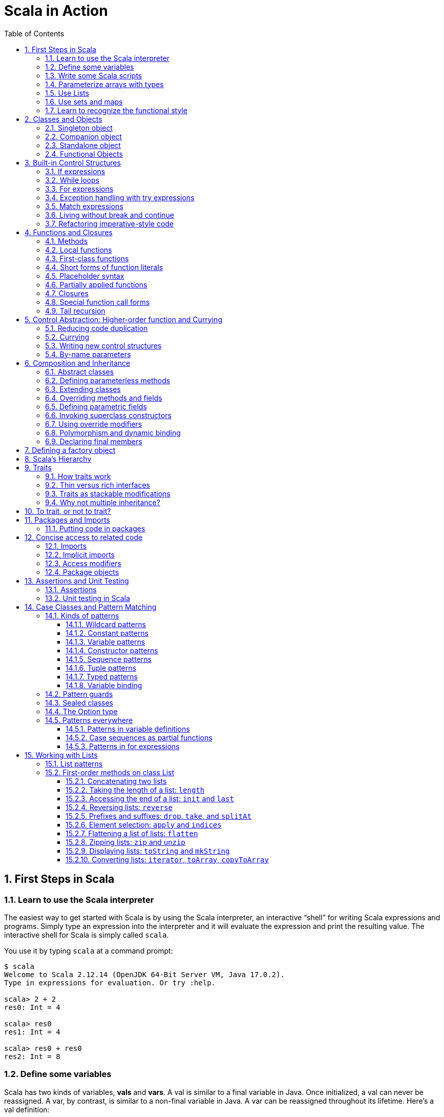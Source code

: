 = Scala in Action
:page-layout: post
:page-categories: ['scala']
:page-tags: ['scala']
:page-date: 2022-05-01 09:10:23 +0800
:page-revdate: 2022-05-01 09:10:23 +0800
:toc:
:toclevels: 5
:sectnums:

== First Steps in Scala

=== Learn to use the Scala interpreter

The easiest way to get started with Scala is by using the Scala interpreter, an interactive “shell” for writing Scala expressions and programs. Simply type an expression into the interpreter and it will evaluate the expression and print the resulting value. The interactive shell for Scala is simply called `scala`.

You use it by typing `scala` at a command prompt:

[source,console]
----
$ scala
Welcome to Scala 2.12.14 (OpenJDK 64-Bit Server VM, Java 17.0.2).
Type in expressions for evaluation. Or try :help.

scala> 2 + 2
res0: Int = 4

scala> res0
res1: Int = 4

scala> res0 + res0
res2: Int = 8
----

=== Define some variables

Scala has two kinds of variables, *vals* and *vars*. A val is similar to a final variable in Java. Once initialized, a val can never be reassigned. A var, by contrast, is similar to a non-final variable in Java. A var can be reassigned throughout its lifetime. Here’s a val definition:

[source,console]
----
scala> val msg = "Hello, world!"
msg: java.lang.String = Hello, world!

scala> msg = "Hello, another world!"
<console>:12: error: reassignment to val
       msg = "Hello, another world!"
           ^

scala> var msg2 = "foo"
msg2: String = foo

scala> msg2 = "bar"
msg2: String = bar
----

=== Write some Scala scripts

Although Scala is designed to help programmers build very large-scale systems, it also scales down nicely to scripting. A script is just a sequence of statements in a file that will be executed sequentially. Put this into a file named _hello.scala_:

[source,console]
----
$ cat <<EOF > hello.scala
> println("Hello, world, from a script!")
> EOF

$ scala hello.scala
Hello, world, from a script!
----

Command line arguments to a Scala script are available via a Scala array named _args_.

[source,console]
----
$ cat <<EOF > helloarg.scala
> println("Hello, "+ args(0) +"!")
> EOF

$ scala helloarg.scala planet
Hello, planet!
----

=== Parameterize arrays with types

In Scala, you can instantiate objects, or class instances, using new. When you instantiate an object in Scala, you can parameterize it with values and types. Parameterization means “configuring” an instance when you create it. You parameterize an instance with values by passing objects to a constructor in parentheses. And parameterize an instance with types by specifying one or more types in square brackets.

[source,scala]
----
val greetStrings = new Array[String](3)
  greetStrings(0) = "Hello"
  greetStrings(1) = ", "
  greetStrings(2) = "world!\n"
  for (i <- 0 to 2)
    print(greetStrings(i))
----

=== Use Lists

* One of the big ideas of the functional style of programming is that methods should not have side effects.

* Applying this functional philosophy to the world of objects means making objects immutable.

* For an immutable sequence of objects that share the same type you can use Scala’s List class.
+
[source,console]
----
scala> val oneTwo = List(1, 2)
oneTwo: List[Int] = List(1, 2)

scala> val threeFour = List(3, 4)
threeFour: List[Int] = List(3, 4)

scala> val oneTwoThreeFour = oneTwo ::: threeFour
oneTwoThreeFour: List[Int] = List(1, 2, 3, 4)
----
+
[source,console]
----
scala> val twoThree = List(2, 3)
twoThree: List[Int] = List(2, 3)

scala> val oneTwoThree = 1 :: twoThree
oneTwoThree: List[Int] = List(1, 2, 3)

scala> val oneTwoThree = 1 :: 2 :: 3 :: Nil
oneTwoThree: List[Int] = List(1, 2, 3)
----
+
[source,console]
----
scala> oneTwoThree(2)
res1: Int = 3
----
+
[source,console]
----
scala> oneTwoThree.head
res4: Int = 1

scala> oneTwoThree.tail
res5: List[Int] = List(2, 3)

scala> oneTwoThree.init
res6: List[Int] = List(1, 2)

scala> oneTwoThree.length
res7: Int = 3

scala> oneTwoThree.mkString(", ")
res8: String = 1, 2, 3

scala> oneTwoThree.reverse
res9: List[Int] = List(3, 2, 1)
----
+
* For a mutable sequence of objects that share the same type you can use Scala’s List class.
+
[source,console]
----
scala> val nums = scala.collection.mutable.ListBuffer(1, 2)
nums: scala.collection.mutable.ListBuffer[Int] = ListBuffer(1, 2)

scala> nums += 3
nums: nums.type = ListBuffer(1, 2, 3)

scala> nums
res15: scala.collection.mutable.ListBuffer[Int] = ListBuffer(1, 2, 3)

scala> nums ++= Seq(4, 5)
res16: nums.type = ListBuffer(1, 2, 3, 4, 5)
----

=== Use sets and maps

[source,console]
----
scala> var jetSet = Set("Boeing", "Airbus")
jetSet: scala.collection.immutable.Set[String] = Set(Boeing, Airbus)

scala> jetSet += "Lear"

scala> println(jetSet)
Set(Boeing, Airbus, Lear)
----

[source,console]
----
scala> import scala.collection.mutable.Set
import scala.collection.mutable.Set

scala> val movieSet = Set("Hitch", "Poltergeist")
movieSet: scala.collection.mutable.Set[String] = Set(Poltergeist, Hitch)

scala> movieSet += "Shrek"
res4: movieSet.type = Set(Poltergeist, Shrek, Hitch)

scala> println(movieSet)
Set(Poltergeist, Shrek, Hitch)
----

[source,console]
----
scala> val romanNumeral = Map(
     |     1 -> "I", 2 -> "II", 3 -> "III", 4 -> "IV", 5 -> "V"
     |   )
romanNumeral: scala.collection.immutable.Map[Int,String] = Map(5 -> V, 1 -> I, 2 -> II, 3 -> III, 4 -> IV)

scala> println(romanNumeral)
Map(5 -> V, 1 -> I, 2 -> II, 3 -> III, 4 -> IV)
----

[source,console]
----
scala> import scala.collection.mutable.Map
import scala.collection.mutable.Map

scala> val treasureMap = Map[Int, String]()
treasureMap: scala.collection.mutable.Map[Int,String] = Map()

scala> treasureMap += (1 -> "Go to island.")
res8: treasureMap.type = Map(1 -> Go to island.)

scala> treasureMap += (2 -> "Find big X on ground.")
res9: treasureMap.type = Map(2 -> Find big X on ground., 1 -> Go to island.)

scala> treasureMap += (3 -> "Dig.")
res10: treasureMap.type = Map(2 -> Find big X on ground., 1 -> Go to island., 3 -> Dig.)

scala> println(treasureMap(2))
Find big X on ground.
----

=== Learn to recognize the functional style

Scala allows you to program in an *imperative style*, but encourages you to adopt a more *functional style*.

A balanced attitude for Scala programmers:

* Prefer vals, immutable objects, and methods without side effects. Reach for them first.
* Use vars, mutable objects, and methods with side effects when you have a specific need and justification for them.
+
[source,scala]
----
// imperative style
def printArgs(args: Array[String]): Unit = {
  var i = 0
  while (i < args.length) {
    println(args(i))
    i += 1
  }
}

// not purely functional style with side effects—in this case,
// its side effect is printing to the standard output stream.
def printArgs(args: Array[String]): Unit = {
  for (arg <- args)
    println(arg)
}

// or this:
def printArgs(args: Array[String]): Unit = {
  args.foreach(println)
}

// purely functional style without side effects or vars in sight.
def formatArgs(args: Array[String]) = args.mkString("\n")

val res = formatArgs(Array("zero", "one", "two"))
assert(res == "zero\none\ntwo")

println(formatArgs(args))
----

== Classes and Objects

A class is a blueprint for objects. Once you define a class, you can create objects from the class blueprint with the keyword *new*.

Inside a class definition, you place fields and methods, which are collectively called members.

* *Fields*, which you define with either val or var, are vari- ables that refer to objects.
* *Methods*, which you define with def, contain executable code.
* The fields hold the state, or data, of an object, whereas the methods use that data to do the computational work of the object. 
+
[source,console]
----
scala> class ChecksumAccumulator {
     |   private var sum = 0
     |   def add(b: Byte) { sum += b }
     |   def checksum(): Int = ~(sum & 0xFF) + 1
     | }
defined class ChecksumAccumulator

scala> val acc = new ChecksumAccumulator
acc: ChecksumAccumulator = ChecksumAccumulator@4756971e

scala> acc.add(22)

scala> acc.checksum
res13: Int = -22
----

=== Singleton object

A *singleton object* definition looks like a class definition, except instead of the keyword class you use the keyword object.

[source,scala]
----
import scala.collection.mutable.Map

object ChecksumAccumulator {
  private val cache = Map[String, Int]()

  def calculate(s: String): Int =
    if (cache.contains(s))
      cache(s)
    else {
      val acc = new ChecksumAccumulator
      for (c <- s)
        acc.add(c.toByte)
        val cs = acc.checksum()
        cache += (s -> cs)
        cs
    } 
}
----

=== Companion object

When a singleton object shares the same name with a class, it is called that class’s *companion object*.

* You must define both the class and its companion object in the same source file.
* The class is called the *companion class* of the singleton object.
* A class and its companion object can access each other’s private members.
+
[source,scala]
----
// In file ChecksumAccumulator.scala
class ChecksumAccumulator {
  private var sum = 0
  def add(b: Byte) { sum += b }
  def checksum(): Int = ~(sum & 0xFF) + 1
}

import scala.collection.mutable.Map

object ChecksumAccumulator {
  private val cache = Map[String, Int]()

  def calculate(s: String): Int =
    if (cache.contains(s))
      cache(s)
    else {
      val acc = new ChecksumAccumulator
      for (c <- s)
        acc.add(c.toByte)
        val cs = acc.checksum()
        cache += (s -> cs)
        cs
    } 
}
----

=== Standalone object

A singleton object that does not share the same name with a companion class is called a *standalone object*.

* You can use standalone objects for many purposes, including collecting related utility methods together, or defining an entry point to a Scala application. 
+
[source,scala]
----
// In file Summer.scala
import ChecksumAccumulator.calculate

object Summer {
  def main(args: Array[String]) {
    for (arg <- args)
      println(arg +": "+ calculate(arg))
  }
}
----
+
[source,console]
----
$ scalac Summer.scala ChecksumAccumulator.scala

$ scala Summer Hello World
Hello: -244
World: -8
----

=== Functional Objects

[source,scala]
----
// a functional objects that do not have any mutable state.
class Rational(n: Int, d: Int) { // class parameters and constructors
  require(d != 0) // checking preconditions

  private val g = gcd(n.abs, d.abs) // private fields and methods

  // adding fields
  val numer = n / g
  val denom = d / g

  def this(n: Int) = this(n, 1) // auxiliary constructor

  def + (that: Rational): Rational = // defining operators
    new Rational(
      this.numer * that.denom + that.numer * denom, // self references
      denom * that.denom
    )

  def + (i: Int): Rational = // method overloading
    new Rational(numer + i * denom, denom)

  def * (that: Rational): Rational =
    new Rational(numer * that.numer, denom * that.denom)

  // reimplementing the toString method
  override def toString = numer +"/"+ denom

  // private fields and methods
  private def gcd(a: Int, b: Int): Int = if (b == 0) a else gcd(b, a % b)
}

// implicit conversions
object ImplicitConversions { 
  import scala.language.implicitConversions

  implicit def intToRational(x: Int) = new Rational(x)
}

object Main {
  def main(args: Array[String]) {
    val x = new Rational(2, 3)
    val y = new Rational(2)
    println(s"${x} + ${y} = ${x + y}")
    println(s"${x} + 2 = ${x + 2}")

    import ImplicitConversions._
    println(s"2 + ${x} = ${2 + x}")
  }
}
----

== Built-in Control Structures

Scala has only a handful of built-in control structures. The only control structures are *if*, *while*, *for*, *try*, *match*, and *function calls*.

One thing you will notice is that almost all of Scala’s control structures result in some value.

=== If expressions

[source,scala]
----
// imperative style
var filename = "default.txt"
if (!args.isEmpty)
  filename = args(0)
----

[source,scala]
----
// Scala’s idiom for conditional initialization.
val filename =
  if (!args.isEmpty) args(0)
  else "default.txt"
----

=== While loops

[source,scala]
----
// while loop
def gcdLoop(x: Long, y: Long): Long = {
  var a = x
  var b = y
  while (a != 0) {
    val temp = a a=b%a
    b = temp
  }
  b
}

// do-while
var line = ""
do {
  line = readLine()
  println("Read: "+ line)
} while (line != "")

// Scala assignment always results in the unit value, ().
var line = ""
while ((line = readLine()) != "") // This doesn’t work!
  println("Read: "+ line)
----

=== For expressions

* Iteration through collections
+
[source,console]
----
scala> val filesHere = (new java.io.File(".")).listFiles
filesHere: Array[java.io.File] = Array(./powerlog)

scala> for (file <- filesHere)
     | println(file)
./powerlog

scala> for (i <- 1 to 4)
     | println("Iteration "+ i)
Iteration 1
Iteration 2
Iteration 3
Iteration 4

scala> for (i <- 1 until 4)
     | println("Iteration "+ i)
Iteration 1
Iteration 2
Iteration 3

// Not common in Scala...
scala> for (i <- 0 to filesHere.length - 1)
     | println(filesHere(i))
./powerlog
----

* Filtering
+
[source,scala]
----
val filesHere = (new java.io.File(".")).listFiles
for (file <- filesHere if file.getName.endsWith(".scala"))
  println(file)

// imperative style
for (file <- filesHere)
  if (file.getName.endsWith(".scala"))
    println(file)

// keep adding `if` clauses to include more filters
for (
  file <- filesHere
  if file.isFile
  if file.getName.endsWith(".scala")
) println(file)
----

* Nested iteration
+
[source,scala]
----
// If you add multiple <- clauses, you will get nested “loops.
def fileLines(file: java.io.File) =
  scala.io.Source.fromFile(file).getLines().toList

def grep(pattern: String) =
  for (
     file <- filesHere
     if file.getName.endsWith(".scala");
     line <- fileLines(file)
     if line.trim.matches(pattern)
  ) println(file +": "+ line.trim)

grep(".*gcd.*")
----

* Mid-stream variable bindings
+
[source,scala]
----
def fileLines(file: java.io.File) =
  scala.io.Source.fromFile(file).getLines().toList

def grep(pattern: String) =
  for (
     file <- filesHere
     if file.getName.endsWith(".scala");
     line <- fileLines(file)
     // You can do this by binding the result to a new variable using an equals sign (=).
     // The bound variable is introduced and used just like a val, only with the val keyword left out.
     trimmed = line.trim
     if trimmed.matches(pattern)
  ) println(file +": "+ trimmed)

grep(".*gcd.*")
----

* Producing a new collection
+
[source,scala]
----
// for [clauses] yield [body]
def scalaFiles =
  for {
    file <- filesHere
    if file.getName.endsWith(".scala")
  } yield file
----
+
[source,scala]
----
for (file <- filesHere if file.getName.endsWith(".scala")) {
  yield file  // Syntax error!
}
----

=== Exception handling with try expressions

* *Throwing exceptions*
+
Throwing an exception looks the same as in Java. You create an exception object and then you throw it with the throw keyword:
+
[source,scala]
----
throw new IllegalArgumentException
----
+
Although it may seem somewhat paradoxical, in Scala, *throw is an expression* that has a result type. Here is an example in which that result type matters:
+
[source,scala]
----
// What happens here is that if n is even, half will be initialized to half of n.
// If n is not even, an exception will be thrown before half can be initialized to anything at all.
// Technically, an exception throw has type Nothing. 
val half =
  if (n % 2 == 0) {
    n/2
  }else{
    throw new RuntimeException("n must be even")
  }
----

* *Catching exceptions*
+
The syntax for catch clauses was chosen for its consistency with an important part of Scala: *pattern matching*.
+
[source,scala]
----
import java.io.FileReader
import java.io.FileNotFoundException
import java.io.IOException

try {
  val f = new FileReader("input.txt")
  // Use and close file
} catch {
  case ex: FileNotFoundException => // Handle missing file
  case ex: IOException => // Handle other I/O error
  case _: Exception => // Handle other error
}
----

* *The `finally` clause*
+
[source,scala]
----
import java.io.FileReader

val file = new FileReader("input.txt")
try {
  // Use the file
} finally {
  file.close()  // Be sure to close the file
}
----

.Loan Pattern
[NOTE]
====
[source,scala]
----
// In file Loan.scala
object Disposable {
  // using statement with C# style (disposable pattern)
  def using(closer: AutoCloseable)(op: => Unit) {
    try {
      op
    } finally {
      closer.close()
    }
  }
}

object Main {
  def main(args: Array[String]) {
    import Disposable._
    import java.io.{BufferedReader, FileReader, PrintWriter}
    import java.util.Date

    val writer = new PrintWriter("date.txt")
    using(writer) {
      writer.println(new Date)
    }

    val reader = new BufferedReader(new FileReader("date.txt"))
    using(reader) {
      println(reader.readLine())
    }
  }
}
----
====

* *Yielding a value*
+
As with most other Scala control structures, try-catch-finally results in a value.
+
--
** The result is that of the `try` clause if no exception is thrown, or the relevant `catch` clause if an exception is thrown and caught.
** If an exception is thrown but not caught, the expression has no result at all.
** The value computed in the `finally` clause, if there is one, is dropped.
** Usually `finally` clauses do some kind of clean up such as closing a file; they should not normally change the value computed in the main body or a `catch` clause of the `try`.
+
[source,console]
----
import java.net.URL

import java.net.MalformedURLException
def urlFor(path: String) =
  try {
    new URL(path)
  } catch {
    case e: MalformedURLException =>
      new URL("http://www.scala-lang.org")
  }
----
--
+
.The best way to think of finally clauses is as a way to ensure some side effect happens, such as closing an open file.
[source,console]
----
scala> def f(): Int = try { return 1 } finally { return 2 }
f: ()Int

scala> f
res9: Int = 2

scala> def g(): Int = try { 1 } finally { 2 }
<console>:11: warning: a pure expression does nothing in statement position
       def g(): Int = try { 1 } finally { 2 }
                                          ^
g: ()Int

scala> g
res10: Int = 1
----

=== Match expressions

Scala’s match expression lets you select from a number of alternatives, just like switch statements in other languages.

[source,console]
----
// A match expression that yields a value.
val firstArg = if (!args.isEmpty) args(0) else ""
val friend =
  firstArg match {
    case "salt" => "pepper"
    case "chips" => "salsa"
    case "eggs" => "bacon"
    // The default case is specified with an underscore (_), a wildcard symbol
    // frequently used in Scala as a placeholder for a completely unknown value.
    case _ => "huh?"
  }
println(friend)

----

=== Living without break and continue

You may have noticed that there has been no mention of break or continue. Scala leaves out these commands because they do not mesh well with function literals. It is clear what continue means inside a while loop, but what would it mean inside a function literal? While Scala supports both imperative and functional styles of programming, in this case it leans slightly towards *functional programming* in exchange for simplifying the language. Do not worry, though. There are many ways to program without break and continue, and if you take advantage of function literals, those alternatives can often be shorter than the original code.

[source,scala]
----
// searching through an argument list for a string that ends with “.scala”
// but does not start with a hyphen.
//
// int i = 0;                // This is Java
// boolean foundIt = false;
// while (i < args.length) {
//   if (args[i].startsWith("-")) {
//     i = i + 1;
//     continue;
//   }
// 
//   if (args[i].endsWith(".scala")) {
//     foundIt = true;
//     break; 
//   }
// 
//   i = i + 1;
// }
//
// Looping without break or continue in Scala
var i = 0
var foundIt = false
while (i < args.length && !foundIt) {
  if (!args(i).startsWith("-") && args(i).endsWith(".scala")) {
    foundIt = true
  }

  i = i + 1
}
println(foundIt)
----

If you wanted to get rid of the vars in the above code snippet, one approach you could try is to rewrite the loop as a *recursive* function.

[source,scala]
----
// Rewrite the loop as a recursive function to get rid of the vars
def searchFrom(i: Int): Int = {
  if (i >= args.length) -1
  else if (args(i).startsWith("-")) searchFrom(i + 1) 
  else if (args(i).endsWith(".scala")) i
  else searchFrom(i + 1)  
}
val foundIt = searchFrom(0) >= 0
println(foundIt)
----

If after all this discussion you still feel the need to use break, there’s help in Scala’s standard library. Class Breaks in package `scala.util.control` offers a `break` method, which can be used to exit the an enclosing block that’s marked with `breakable`.

[source,scala]
----
import scala.util.control.Breaks._

import java.io._

val in = new BufferedReader(new InputStreamReader(System.in))
breakable {
  while (true) {
    println("? ")
    if (in.readLine() == "") break
  }
}
----

The `Breaks` class implements `break` by throwing an exception that is caught by an enclosing application of the `breakable` method. Therefore, the call to `break` does not need to be in the same method as the call to `breakable`.

=== Refactoring imperative-style code

[source,scala]
----
//   1   2   3   4   5   6   7   8   9
//   2   4   6   8  10  12  14  16  18
//   3   6   9  12  15  18  21  24  27
//   4   8  12  16  20  24  28  32  36
//   5  10  15  20  25  30  35  40  45
//   6  12  18  24  30  36  42  48  54
//   7  14  21  28  35  42  49  56  63
//   8  16  24  32  40  48  56  64  72
//   9  18  27  36  45  54  63  72  81
object MultiTable {
  // imperative-style code
  // def printMultiTable() {
  //   for( row <- 1 to 9) {
  //     for( col <- 1 to 9) {
  //       val prod = (row * col).toString
  //       val padding = " " * (4 - prod.size)
  //       print(s"${padding}${prod}")
  //     }
  //     println()
  //   }
  // }

  // Returns a row as sequence
  def makeRowSeq(row: Int): Seq[Int] = { // ???
    for (col <- 1 to 9) yield row * col
  }

  def makeRow(row: Int): String = { // ???
    makeRowSeq(row).
    map(_.toString()).
    map(prod => s"${" " * (4 - prod.size)}${prod}").
    mkString("")
  }

  def multiTable(): String = { // ???
    val tableSeq =
      for (row <- 1 to 9) yield {
        makeRow(row)
      }
    tableSeq.mkString("\n")
  }

  def printMultiTable() {
    val table = multiTable 
    println(table)
  }

  def main(args: Array[String]) {
    printMultiTable()
  }
}
----

== Functions and Closures

When programs get larger, you need some way to divide them into smaller, more manageable pieces. For dividing up control flow, Scala offers an approach familiar to all experienced programmers: divide the code into functions. In fact, Scala offers several ways to define functions that are not present in Java. Besides *methods*, which are *functions that are members of some object*, there are also *functions nested within functions*, *function literals*, and *function values*. 

=== Methods

The most common way to define a function is as a member of some object. Such a function is called a *method*. 

[source,scala]
----
import scala.io.Source

// LongLines with a private processLine method.
object LongLines {

  def processFile(filename: String, width: Int) {
    val source = Source.fromFile(filename)
    for (line <- source.getLines())
      processLine(filename, width, line)
  }

  private def processLine(filename: String,
    width: Int, line: String) {
      if (line.length > width)
        println(filename +": "+ line.trim)
  }
}

object FindLongLines {
  def main(args: Array[String]) {
    val width = args(0).toInt
    for (arg <- args.drop(1))
      LongLines.processFile(arg, width)
  }
}
----

=== Local functions

[source,scala]
----
import scala.io.Source

// You can define functions inside other functions.
// Just like local variables, such local functions 
// are visible only in their enclosing block. 
object LongLines {

  def processFile(filename: String, width: Int) {

    // Local functions can access the parameters of their enclosing function.
    def processLine(line: String) {
      if (line.length > width)
        println(filename +": "+ line)
    }

    val source = Source.fromFile(filename)
    for (line <- source.getLines())
      processLine(line)
  }
}
----

=== First-class functions

Scala has *first-class functions*.

* Not only can you define functions and call them, 
* but you can write down functions as unnamed *literals* and then *pass them around as *values*.

A *function literal* is compiled into a class that when instantiated at runtime is a *function value*.

* Every function value is an instance of some class that extends one of several *FunctionN* traits in `package scala`,
* such as `Function0` for functions with no parameters, `Function1` for functions with one parameter, and so on.
* Each FunctionN trait has an `apply` method used to invoke the function.
+
[source,scala]
----
// The => designates that this function converts the thing on the left (any integer x) 
// to the thing on the right (x + 1). 
// So, this is a function mapping any integer x to x + 1.
scala> (x: Int) => x + 1
res1: Int => Int = $Lambda$1469/0x00000008011c9838@75fdf03c

// Function values are objects, so you can store them in variables if you like.
scala> var increase = (x: Int) => x + 1
increase: Int => Int = $Lambda$1470/0x00000008011ca638@2d74a59b

// They are functions, too, so you can invoke them using the usual parentheses function-call notation.
scala> increase(10)
res2: Int = 11

// Each FunctionN trait has an `apply` method used to invoke the function.
scala> increase.apply(10)
res3: Int = 11

scala> val someNumbers = List(-11, -10, -5, 0, 5, 10)
someNumbers: List[Int] = List(-11, -10, -5, 0, 5, 10)

// Takes a function as an argument and invokes that function on each of its elements.
scala> someNumbers.map((x: Int) => 2 * x)
res0: List[Int] = List(-22, -20, -10, 0, 10, 20)
----

=== Short forms of function literals

Scala provides a number of ways to leave out redundant information and write function literals more briefly.

* One way to make a function literal more brief is to *leave off the parameter types*.
+
[source,scala]
----
scala> someNumbers.map((x) => 2 * x)
res1: List[Int] = List(-22, -20, -10, 0, 10, 20)
----

* A second way to remove useless characters is to *leave out parentheses around a parameter whose type is inferred*.
+
[source,scala]
----
scala> someNumbers.map(x => 2 * x)
res2: List[Int] = List(-22, -20, -10, 0, 10, 20)
----

=== Placeholder syntax

To make a function literal even more concise, you can use underscores as placeholders for one or more parameters, so long as *each parameter appears only one time within the function literal*.

[source,scala]
----
someNumbers.map(2 * _)
res3: List[Int] = List(-22, -20, -10, 0, 10, 20)

// Multiple underscores mean multiple parameters, not reuse of a single parameter repeatedly.
// The first underscore represents the first parameter, 
// the second underscore the second parameter, 
// the third underscore the third parameter, and so on.
scala> val f = (_: Int) + (_: Int)
f: (Int, Int) => Int = $Lambda$1558/0x00000008011d2a88@129b4b70

scala> f(5, 10)
res13: Int = 15

scala> someNumbers.reduce(f)
res14: Int = -11

scala> someNumbers.reduce(_ + _)
res11: Int = -11
----

=== Partially applied functions

Although the previous examples substitute underscores in place of individual parameters, you can also *replace an entire parameter list with an underscore*. For example, rather than writing `println(_)`, you could write `println _`. Here’s an example:

[source,scala]
----
// Remember that you need to leave a space between the function name and the underscore, 
// because otherwise the compiler will think you are referring to a different symbol,
// such as for example, a method named `println_`, which likely does not exist.
someNumbers.foreach(println _)
----

Scala treats this short form exactly as if you had written the following:

[source,scala]
someNumbers.foreach(x => println(x))

In Scala, when you invoke a function, passing in any needed arguments, you *apply* that function *to* the arguments.

[source,scala]
----
scala> def sum(a: Int, b: Int, c: Int) = a + b + c
sum: (a: Int, b: Int, c: Int)Int

// You could apply the function sum to the arguments 1, 2, and 3 like this:
scala> sum(1, 2, 3)
res0: Int = 6
----

A *partially applied function* is an expression in which you don’t supply all of the arguments needed by the function. Instead, you supply some, or none, of the needed arguments.

[source,scala]
----
// create a partially applied function expression involving sum, in which you supply none of the three required
// arguments.
//  The resulting function can then be stored in a variable.
scala> val a = sum _
a: (Int, Int, Int) => Int = $Lambda$1560/0x00000008011cfc58@3ba37b4a

// Given this code, the Scala compiler instantiates a function value
// that takes the three integer parameters missing from
// the partially applied function expression, `sum _`, and assigns a reference to
// that new function value to the variable `a`.
// When you apply three arguments to this new function value, it will turn around
// and invoke `sum`, passing in those same three arguments:
scala> a(1, 2, 3)
res1: Int = 6

// This function value is an instance of a class generated automatically by 
// the Scala compiler from `sum _`, the partially applied function expression.
// The class generated by the compiler has an apply method that takes three arguments.
// The generated class extends `trait Function3`, which declares a three-arg apply method.
// The generated class’s `apply` method takes three arguments because three is the number
// of arguments missing in the `sum _` expression.
// The Scala compiler translates the expression `a(1, 2, 3)` into an invocation of the
// function value’s `apply` method, passing in the three arguments 1, 2, and 3.
// Thus, `a(1, 2, 3)` is a short form for:
scala> a.apply(1, 2, 3)
res2: Int = 6

// Another way to think about this kind of expression, in which an underscore is used to represent 
// an entire parameter list, is as a way to *transform a `def` into a `function value`*.
//  Although you can’t assign a method or nested function to a variable, or pass it as an argument
// to another function, you can do these things if you wrap the method or nested function in a 
// function value by placing an underscore after its name.

// In the case of `sum _`, you are applying it to none of its arguments.
// But you can also express a partially applied function by supplying some but not all of
// the required arguments.
scala> val b = sum(1, _, 3)
b: Int => Int = $Lambda$1566/0x00000008011d7690@61f38079

scala> b(5)
res3: Int = 9
----

If you are writing a partially applied function expression in which you leave off all parameters, such as `println _` or `sum _`, you can express it more concisely by leaving off the underscore if a function is required at that point in the code.

[source,scala]
----
someNumbers.foreach(println _)

// You could just write:
someNumbers.foreach(println)
----

This last form is allowed only in places where a function is required, such as the invocation of `foreach` in this example. The compiler knows a function is required in this case, because `foreach` requires that a function be passed as an argument. In situations where a function is not required, attempting to use this form will cause a compilation error. 

[source,scala]
----
scala> val c = sum
<console>:12: error: missing argument list for method sum
Unapplied methods are only converted to functions when a function type is expected.
You can make this conversion explicit by writing `sum _` or `sum(_,_,_)` instead of `sum`.
       val c = sum
               ^

scala> val d = sum _
d: (Int, Int, Int) => Int = $Lambda$1567/0x00000008011d8c58@19ca9708

scala> d(10, 20, 30)
res4: Int = 60
----

=== Closures

You can, however, refer to variables in function body defined elsewhere:

[source,scala]
----
(x: Int) => x + more  // how much more?
----

This function adds “more” to its argument, but what is more? From the point of view of this function, `more` is a *free variable*, because the function literal does not itself give a meaning to it. The `x` variable, by contrast, is a *bound variable*, because it does have a meaning in the context of the function: it is defined as the function’s lone parameter, an Int. If you try using this function literal by itself, without any more defined in its scope, the compiler will complain:

[source,scala]
----
scala> (x: Int) => x + more
<console>:12: error: not found: value more
       (x: Int) => x + more
                       ^
----

On the other hand, the same function literal will work fine so long as there is something available named more:

[source,scala]
----
scala> var more = 1
more: Int = 1

scala> val addMore = (x: Int) => x + more
addMore: Int => Int = $Lambda$1568/0x00000008011dd218@2a7b81e3

scala> addMore(10)
res0: Int = 11
----

The function value (the object) that’s created at runtime from this function literal is called a *closure*.

* The name arises from the act of “*closing*” the function literal by “*capturing*” the bindings of its free variables.
+
A function literal with no free variables, such as `(x: Int) => x + 1`, is called a *closed term*, where a term is a bit of source code.
+
Thus a function value created at runtime from this function literal is not a closure in the strictest sense, because `(x: Int) => x + 1` is already closed as written.
+
But any function literal with *free variables*, such as `(x: Int) => x + more`, is an *open term*.
+
Therefore, any function value created at runtime from `(x: Int) => x + more` will by definition require that a binding for its free variable, `more`, be captured.
+
The resulting function value, which will contain a reference to the captured `more` variable, is called a *closure*,
+
therefore, because the function value is the end product of the act of closing the open term, `(x: Int) => x + more`.

Intuitively, Scala’s closures capture variables themselves, not the value to which variables refer.

[source,scala]
----
scala> more = 9999
more: Int = 9999

scala> addMore(10)
res3: Int = 10009
----

[source,scala]
----
import scala.collection.mutable.ListBuffer

val funcList = ListBuffer[() => Unit]()
var x = 0
for (i <- 1 to 3) {
  x = i // x: reassignment
  funcList += (() => println(x))
}
funcList.foreach(_())

// Output:
// 3
// 3
// 3
----

Each time this function is called it will create a new closure. Each closure will access the more variable that was active when the closure was created.

[source,scala]
----
scala> def makeIncreaser(more: Int) = (x: Int) => x + more
makeIncreaser: (more: Int)Int => Int

scala> val inc1 = makeIncreaser(1)
inc1: Int => Int = $Lambda$1579/0x00000008011d20c8@7b8f6b2c

scala> val inc9999 = makeIncreaser(9999)
inc9999: Int => Int = $Lambda$1579/0x00000008011d20c8@bdb64b3

scala> inc1(10)
res4: Int = 11

scala> inc9999(10)
res5: Int = 10009
----

=== Special function call forms

* *Repeated parameters*
+
** Scala allows you to indicate that the last parameter to a function may be repeated.
** This allows clients to pass *variable length argument lists* to the function.
** To denote a repeated parameter, place an asterisk after the type of the parameter. 
+
[source,scala]
----
scala> def echo(args: String*) =
     | for (arg <- args) println(arg)
echo: (args: String*)Unit

scala> echo()

scala> echo("one")
one

scala> echo("hello", "world")
hello
world

// Nevertheless, if you have an array of the appropriate type, and you attempt
// to pass it as a repeated parameter, you’ll need to append 
// the array argument with a colon and an _* symbol, like this:
scala> val arr = Array("What's", "up", "doc?")
arr: Array[String] = Array(What's, up, doc?)

scala> echo(arr: _*)
What's
up
doc?
----

* *Named arguments*
+
In a normal function call, the arguments in the call are matched one by one in the order of the parameters of the called function:
+
[source,scala]
----
scala> def speed(distance: Float, time: Float): Float =
     | distance / time
speed: (distance: Float, time: Float)Float

scala> speed(100, 10)
res5: Float = 10.0

scala> speed(distance = 100, time = 10)
res6: Float = 10.0

scala> speed(time = 10, distance = 100)
res7: Float = 10.0
----

* *Default parameter values*
+
[source,scala]
----
scala> def printTime(out: java.io.PrintStream = Console.out) =
     | out.println("time = "+ System.currentTimeMillis())
printTime: (out: java.io.PrintStream)Unit

scala> printTime()
time = 1651414239220
----

=== Tail recursion

[source,scala]
----
def approximate(guess: Double): Double =
  if (isGoodEnough(guess)) guess
  else approximate(improve(guess))
----

Functions like `approximate`, which call themselves as their last action, are called *tail recursive*.

If you want the `approximate` function to run faster, you might be tempted to write it with a `while loop` to try and speed it up, like this:

[source,scala]
----
def approximateLoop(initialGuess: Double): Double = {
  var guess = initialGuess
  while (!isGoodEnough(guess))
    guess = improve(guess)
    guess
}
----

However, in the case of approximate above, the Scala compiler is able to apply an important *optimization*.

The Scala compiler detects tail recursion and replaces it with a jump back to the beginning of the function, after updating the function parameters with the new values.

* *Tracing tail-recursive functions*
+
A tail-recursive function will not build a new *stack frame* for each call; all calls will execute in a single frame. 
+
This function is not tail recursive, because it performs an increment operation after the recursive call.
+
[source,console]
----
// file in Boom.scala
object Boom {
  def boom(x: Int): Int = {
    if (x == 0) {
      throw new Exception("boom!")
    } else {
      // This function is not tail recursive,
      // because it performs an increment operation after the recursive call.
      boom(x - 1) + 1
    }
  }

  def main(args: Array[String]) {
    boom(3)
  }
}

// Output:
// $ scala Boom.scala
// java.lang.Exception: boom!
// 	at Main$.boom(Boom.scala:4)
// 	at Main$.boom(Boom.scala:8)
// 	at Main$.boom(Boom.scala:8)
// 	at Main$.boom(Boom.scala:8)
// 	at Main$.main(Boom.scala:13)
// 	at Main.main(Boom.scala)
----
+
If you now modify boom so that it does become tail recursive:
+
[source,console]
----
// file in Bang.scala
object Bang {
  def bang(x: Int): Int = {
    if (x == 0) {
      throw new Exception("bang!")
    } else {
      bang(x - 1)
    }
  }

  def main(args: Array[String]) {
    bang(5)
  }
}

// Output:
// $ scala Bang.scala
// java.lang.Exception: bang!
// 	at Main$.bang(Bang.scala:5)
// 	at Main$.main(Bang.scala:12)
// 	at Main.main(Bang.scala)
----
+
If you think you might be confused by tail-call optimizations when looking at a stack trace, you can turn them off by giving the following argument to the scala shell or to the scalac compiler:
+
[source,console]
-g:notailcalls
+
With that option specified, you will get a longer stack trace:
+
[source,console]
----
$ scala -g:notailcalls Bang.scala
java.lang.Exception: bang!
	at Main$.bang(Bang.scala:5)
	at Main$.bang(Bang.scala:7)
	at Main$.bang(Bang.scala:7)
	at Main$.bang(Bang.scala:7)
	at Main$.bang(Bang.scala:7)
	at Main$.bang(Bang.scala:7)
	at Main$.main(Bang.scala:12)
	at Main.main(Bang.scala)
----

* *Limits of tail recursion*
+
The use of tail recursion in Scala is fairly limited, because the JVM instruction set makes implementing more advanced forms of tail recursion very difficult. Scala only optimizes directly recursive calls back to the same func- tion making the call.
+
If the recursion is indirect, as in the following example of two mutually recursive functions, no optimization is possible:
+
[source,scala]
----
def isEven(x: Int): Boolean =
  if (x == 0) true else isOdd(x - 1)

def isOdd(x: Int): Boolean =
  if (x == 0) false else isEven(x - 1)
----

== Control Abstraction: Higher-order function and Currying

=== Reducing code duplication

These *higher-order functions*—functions that take functions as parameters—give you extra opportunities to condense and simplify code.

[source,scala]
----
// object FileMatcher {
// 
//   private def filesHere = (new java.io.File(".")).listFiles
// 
//   def filesEnding(query: String) =
//     for (file <- filesHere; if file.getName.endsWith(query))
//       yield file
// 
//   def filesContaining(query: String) =
//     for (file <- filesHere; if file.getName.contains(query))
//       yield file
// 
//   def filesRegex(query: String) =
//     for (file <- filesHere; if file.getName.matches(query))
//       yield file
// }
//
// Experienced programmers will notice all of this repetition and wonder
// if it can be factored into a common helper function. Doing it the obvious
// way does not work, however. You would like to be able to do the following:
//
// def filesMatching(query: String, matcher: (String, String) => Boolan) =
//   for (file <- filesHere; if matcher(file.getName, query))
//     yield file
//
// Given this new filesMatching helper method, you can simplify the three 
// searching methods by having them call the helper method, passing in an
// appropriate function:
//
// def filesEnding(query: String) =
//   filesMatching(query, _.endsWith(_))
//
// def filesContaining(query: String) =
//   filesMatching(query, _.contains(_))
//
// def filesRegex(query: String) =
//   filesMatching(query, _.matches(_))
//
// The function literals used in the above, such as `_.endsWith(_)`
// and `_.contains(_)`, are instantiated at runtime into function values
// that are not closures, because they don’t capture any free variables.
//
// By contrast, the function literal `_.endsWith(query)`, used in the most
// recent example, contains one bound variable, the argument represented
// by the underscore, and one free variable named query.
//
// Using closures to reduce code duplication.
object FileMatcher {

  private def filesHere = (new java.io.File(".")).listFiles

  private def filesMatching(matcher: String => Boolean) = {
    for (file <- filesHere if matcher(file.getName))
      yield file
  }

  def filesEnding(query: String) =
    // eq. filesMatching((fileName: String) => fileName.endsWith(query))
    filesMatching(_.endsWith(query))

  def filesContaining(query: String) =
    // eq. filesMatching((fileName: String) => fileName.contains(query))
    filesMatching(_.contains(query))

  def filesRegex(query: String) =
    // eq. filesMatching((fileName: String) => fileName.matches(query))
    filesMatching(_.matches(query))
}
----

=== Currying

A *curried function* is applied to multiple argument lists, instead of just one.

[source,scala]
----
// Defining and invoking a “plain old” function.
scala> def plainOldSum(x: Int, y: Int) = x + y
plainOldSum: (x: Int, y: Int)Int

scala> plainOldSum(2, 2)
res0: Int = 4

// Defining and invoking a curried function.
scala> def curriedSum(x: Int)(y: Int) = x + y
curriedSum: (x: Int)(y: Int)Int

scala> curriedSum(2)(2)
res1: Int = 4
----

What’s happening here is that when you invoke `curriedSum`, you actually get two traditional *function invocations back to back*. The `first` function invocation takes a single `Int` parameter named `x`, and returns a function value for the `second` function. This `second` function takes the `Int` parameter `y`.

You can use the *placeholder notation* to use `curriedSum` in a partially applied function expression, like this:

[source,scala]
----
scala> val twoPlus = curriedSum(2) _
twoPlus: Int => Int = $Lambda$1624/0x00000008011d0838@1fcd9ce1

scala> twoPlus(2)
res4: Int = 4
----

=== Writing new control structures

Consider now a more widely used coding pattern: open a resource, operate on it, and then close the resource.

[source,scala]
----
// open a resource, operate on it, and then close the resource.
def withPrintWriter(file: File, op: PrintWriter => Unit) {
  val writer = new PrintWriter(file)
  try {
    op(writer)
  } finally {
    writer.close()
  }
}

// Given such a method, you can use it like this:
withPrintWriter(
  new File("date.txt"),
  writer => writer.println(new java.util.Date)
)

----

In any method invocation in Scala in which you’re passing in *exactly one argument*, you can opt to use curly braces to surround the argument instead of parentheses.

[source,scala]
----
scala> println("Hello, world!")
Hello, world!

scala> println { "Hello, world!" }
Hello, world!

scala> val g = "Hello, world!"
g: String = Hello, world!

scala> g.substring(7, 9)
res7: String = wo

scala> g.substring { 7, 9 }
<console>:1: error: ';' expected but ',' found.
       g.substring { 7, 9 }
                      ^
----

The purpose of this ability to substitute curly braces for parentheses for passing in one argument is to enable client programmers to write function literals between curly braces. This can make a method call feel more like a control abstraction. 

The new version differs from the old one only in that there are now two parameter lists with one parameter each instead of one parameter list with two parameters.

[source,scala]
----
// open a resource, operate on it, and then close the resource.
def withPrintWriter(file: File)(op: PrintWriter => Unit) {
  val writer = new PrintWriter(file)
  try {
    op(writer)
  } finally {
    writer.close()
  }
}

// Given such a method, you can use it with a more pleasing syntax:
val file = new File("date.txt")
withPrintWriter(file) {
  writer => writer.println(new java.util.Date)
}
----

=== By-name parameters

What if you want to implement something more like if or while, however, where there is no value to pass into the code between the curly braces? To help with such situations, Scala provides by-name parameters.

The `myAssert` function will take a function value as input and consult a flag to decide what to do. If the flag is set, `myAssert` will invoke the passed function and verify that it returns `true`. If the flag is turned off, `myAssert` will quietly do nothing at all.

[source,scala]
----
// Without using by-name parameters, you could write myAssert like this:
var assertionsEnabled = true

def myAssert(predicate: () => Boolean) =
  if (assertionsEnabled && !predicate())
    throw new AssertionError

// The definition is fine, but using it is a little bit awkward:
myAssert(() => 5 > 3)

// You would really prefer to leave out the empty parameter list and `=>` symbol
// in the function literal and write the code like this:
myAssert(5 > 3) // Won’t work, because missing `() =>`
----

By-name parameters exist precisely so that you can do this. *To make a by-name parameter, you give the parameter a type starting with +++`=>`+++ instead of +++`() =>`+++.*

[source,scala]
----
// Using a by-name parameter.
def byNameAssert(predicate: => Boolean) =
  if (assertionsEnabled && !predicate)
    throw new AssertionError

// The result is that using byNameAssert looks exactly like
// using a built-in control structure:
byNameAssert(5 > 3)
----

A by-name type, in which the empty parameter list, `()`, is left out, is only allowed for parameters. There is no such thing as a by-name variable or a by-name field.

Now, you may be wondering why you couldn’t simply write myAssert using a plain old Boolean for the type of its parameter, like this:

[source,scala]
----
def boolAssert(predicate: Boolean) =
  if (assertionsEnabled && !predicate)
    throw new AssertionError
----

This formulation is also legal, of course, and the code using this version of `boolAssert` would still look exactly as before:

[source,scala]
----
boolAssert(5 > 3)
----

Nevertheless, one difference exists between these two approaches that is important to note.

* Because the type of boolAssert’s parameter is `Boolean`, the expression inside the parentheses in `boolAssert(5 > 3)` is *evaluated before the call* to `boolAssert`.
+
The expression `5 > 3` yields `true`, which is passed to `boolAssert`.
* By contrast, because the type of byNameAssert's predicate parameter is `\=> Boolean`, the expression inside the parentheses in `byNameAssert(5 > 3)` is *not evaluated before the call* to `byNameAssert`.
+
Instead a function value will be created whose `apply` method will evaluate `5 > 3`, and this function value will be passed to `byNameAssert`.

The difference between the two approaches, therefore, is that if assertions are disabled, you’ll see any *side effects* that the expression inside the parentheses may have in `boolAssert`, but not in `byNameAssert`.

[source,scala]
----
scala> var assertionsEnabled = false
assertionsEnabled: Boolean = false

scala> byNameAssert(1 / 0 == 0)

scala> boolAssert(1 / 0 == 0)
java.lang.ArithmeticException: / by zero
  ... 28 elided
----

== Composition and Inheritance

Scala’s support for object-oriented programming: 

* *abstract classes*,
* *parameterless methods*,
* *extending classes*,
* *overriding methods and fields*,
* *parametric fields*,
* *invoking superclass constructors*,
* *polymorphism and dynamic binding*,
* *final members and classes*,
* and *factory objects and methods*.

=== Abstract classes

[source,scala]
----
// The abstract modifier signifies that the class may have abstract members
// that do not have an implementation.
// As a result, you cannot instantiate an abstract class.
abstract class Element {
  // A method is abstract if it does not have an implementation (i.e., no equals sign or body).
  def contents: Array[String]
}

// error: class Element is abstract; cannot be instantiated
new Element
----

=== Defining parameterless methods

[source,scala]
----
// Defining parameterless methods width and height.
// Note that none of Element’s three methods has a
// parameter list, not even an empty one.
abstract class Element {
  def contents: Array[String]
  def height: Int = contents.length
  def width: Int = if (height == 0) 0 else contents(0).length
}
----

Such *parameterless methods* are quite common in Scala. By contrast, methods defined with empty parentheses, such as `def height(): Int`, are called *empty-paren methods*.

* The recommended convention is to use a parameterless method whenever there are no parameters and the method accesses mutable state only by reading fields of the containing object (in particular, it does not change mutable state).
+
This convention supports the *uniform access principle*, which says that client code should not be affected by a decision to implement an attribute as a field or method. 

[source,scala]
----
// Implement width and height as fields instead of methods,
// simply by changing the def in each definition to a val.
abstract class Element {
  def contents: Array[String]
  val height = contents.length
  val width =
    if (height == 0) 0 else contents(0).length
}
----

Scala is very liberal when it comes to mixing parameterless and empty-paren methods.

* In particular, you can override a parameterless method with an empty-paren method, and vice versa.
* You can also leave off the empty parentheses on an invocation of any function that takes no arguments. 
+
[source,scala]
----
Array(1, 2, 3).toString
"abc".length
----

In principle it’s possible to leave out all empty parentheses in Scala function calls. However, it is recommended to still write the empty parentheses when the invoked method represents more than a property of its receiver ob- ject. 

[source,scala]
----
"hello".length  // no () because no side-effect
println()       // better to not drop the ()
----

To summarize, 

* it is encouraged style in Scala to define methods that take no parameters and have no side effects as parameterless methods, i.e., leaving off the empty parentheses.
* On the other hand, *you should never define a method that has side-effects without parentheses*, because then invocations of that method would look like a field selection. So your clients might be surprised to see the side effects.

Similarly,

* *whenever you invoke a function that has side effects, be sure to include the empty parentheses when you write the invocation.*
* Another way to think about this is if the function you’re calling performs an operation, use the parentheses, but if it merely provides access to a property, leave the parentheses off.

=== Extending classes

[source,scala]
----
// Defining ArrayElement as a subclass of Element.
//
// 1. type ArrayElement is a `subtype` of the type Element.
// 2. class ArrayElement is called a `subclass` of class Element,
//    that `inherits` all non-private memebers from class Element.
// 3. Conversely, Element is a `superclass` of ArrayElement.
class ArrayElement(conts: Array[String]) extends Element {
  // The contents method `overrides` (or, alternatively: `implements`) 
  // abstract method contents in class Element.
  //
  // NOTE: because the returned array is mutalbe, 
  // consider returning a `defensive copy` of the array instead.
  //
  // This's a `composition` relationship between ArrayElement and Array[String]
  def contents: Array[String] = conts
}
----

=== Overriding methods and fields

The *uniform access principle* is just one aspect where Scala treats fields and methods more uniformly than Java. Another difference is that in Scala, *fields and methods belong to the same namespace*. This makes *it possible for a field to override a parameterless method*.

[source,scala]
----
// Overriding a parameterless method with a field.
class ArrayElement(conts: Array[String]) extends Element {
  val contents: Array[String] = conts
}

// $ javap -p ArrayElement.class
// public class ArrayElement extends Element {
//   private final java.lang.String[] contents;
//   public java.lang.String[] contents();
//   public ArrayElement(java.lang.String[]);
// }
----

On the other hand, in Scala it is *forbidden to define a field and method with the same name in the same class*, whereas it is allowed in Java.

[source,scala]
----
// This is Java
class CompilesFine {
  private int f = 0;
  public int f() {
    return 1;
  }
}

// But the corresponding Scala class would not compile:
class WontCompile {
  private var f = 0 // Won’t compile, because a field
  def f = 1         // and method have the same name
}
----

Java’s four namespaces are fields, methods, types, and packages. By contrast, Scala has just two namespaces are:

* values (fields, methods, packages, and singleton objects)
* types (class and trait names)

The reason Scala places fields and methods into the same namespace is precisely so you can override a parameterless method with a val, something you can’t do with Java.

The reason that packages share the same namespace as fields and methods in Scala is to enable you to import packages in addition to just importing the names of types, and the fields and methods of singleton objects. 

=== Defining parametric fields

[source,scala]
----
// Defining contents as a parametric field.
//
// Note that now the contents parameter is prefixed by val.
// This is a shorthand that defines at the same time a parameter
// and field with the same name.
// Specifically, class ArrayElement now has an (unreassignable) field
// contents, which can be accessed from outside the class.
// The field is initialized with the value of the parameter.
class ArrayElement(
  val contents: Array[String]
) extends Element

// $ javap -p ArrayElement.class
// public class ArrayElement extends Element {
//   private final java.lang.String[] contents;
//   public java.lang.String[] contents();
//   public ArrayElement(java.lang.String[]);
// }
----

[source,scala]
----
// You can also prefix a class parameter with var, 
//   in which case the corresponding field would be reassignable.
// Finally, it is possible to add modifiers 
//   such as private, protected, or override to these parametric fields,
//   just as you can do for any other class member.
class Cat {
  val dangerous = false
}

class Tiger(
  override val dangerous: Boolean,
  private var age: Int
) extends Cat

// $ javap -p Cat.class Tiger.class
// public class Cat {
//   private final boolean dangerous;
//   public boolean dangerous();
//   public Cat();
// }
//
// public class Tiger extends Cat {
//   private final boolean dangerous;
//   private int age;
//   public boolean dangerous();
//   private int age();
//   private void age_$eq(int);
//   public Tiger(boolean, int);
// }
----

=== Invoking superclass constructors

[source,scala]
----
// Invoking a superclass constructor.
//
// To invoke a superclass constructor, you simply place
//   the argument or arguments you want to pass in parentheses
//   following the name of the superclass.
class LineElement(s: String) extends ArrayElement(Array(s)) {
  override def width = s.length
  override def height = 1
}
----

=== Using override modifiers

Scala requires *override*  modifier for all members that override a concrete member in a parent class.

* The modifier is optional if a member implements an abstract member with the same name.
* The modifier is forbidden if a member does not override or implement some other member in a base class. 

[source,scala]
----
abstract class Alice {
  def foo(): Unit
  def bar() {}
}

class Suber extends Bob {
  def foo() {}
  def bar() {} // error: method bar needs `override' modifier
}
----

=== Polymorphism and dynamic binding

You can create more forms of Element by defining new Element subclasses,

* this phenomenon is *polymorphism*, 
* the method invocations on variables and expressions are *dynamically bound*.

[source,scala]
----
abstract class Element {
  override def toString() = "Element"
}

class ArrayElement extends Element {
  override def toString() = "ArrayElement"
}

class LineElement extends ArrayElement {
  override def toString() = "LineElement"
}

val e1: Element = new ArrayElement 
val e2: Element = new LineElement 
println(e1)
println(e2)
// Output:
// ArrayElement
// LineElement
----

=== Declaring final members

In Scala, as in Java, you do this by adding a `final` modifier to the member.

[source,scala]
----
abstract class Element {
  final override def toString() = "Element"
}

final class ArrayElement extends Element {
  // error: method toString cannot override final member
  override def toString() = "ArrayElement"
}

// error: illegal inheritance from final class ArrayElement
class LineElement extends ArrayElement {
}
----

== Defining a factory object

A factory object contains methods that construct other objects.

* Clients would then use these factory methods for object construction rather than constructing the objects directly with new.
* An advantage of this approach is that object creation can be centralized and the details of how objects are represented with classes can be hidden.
* This hiding will both make your library simpler for clients to understand, because less detail is exposed, and provide you with more opportunities to change your library’s implementation later without breaking client code.

== Scala’s Hierarchy

In Scala, every class inherits from a common superclass named *Any*.

* Because every class is a subclass of Any, the methods defined in Any are “universal” methods: they may be invoked on any object.
+
[source,scala]
----
// Class Any at the top of the hierarchy, defines methods that include the following:
//
// Because every class inherits from Any, every object in a Scala program can be compared 
//   using `==`, `!=`, or `equals`; hashed using `##` or `hashCode`;
//   and formatted using `toString`.
// The equality and inequality methods, `==` and `!=`, are declared `final` in class Any, so
//   they cannot be overridden in subclasses.
// The `==` method is essentially the same as `equals` and
//     `!=` is always the negation of `equals`.
// So individual classes can tailor what `==` or `!=` means by overriding the `equals` method.
final def ==(that: Any): Boolean

final def !=(that: Any): Boolean

def equals(that: Any): Boolean

def ##: Int

def hashCode: Int

def toString: String
----


Scala also defines some interesting classes at the bottom of the hierarchy, *Null* and *Nothing*, which essentially act as common subclasses.

* For example, just as Any is a superclass of every other class, Nothing is a subclass of every other class.

** Class Null is the type of the *null reference*; it is a subclass of every reference class (i.e., every class that itself inherits from AnyRef).
** Null is not compatible with value types.
** Type Nothing is at the very bottom of Scala’s class hierarchy; it is a subtype of every other type.
+
[source,scala]
----
// The return type of error is Nothing, which tells users
// that the method will not return normally (it throws an exception instead).
def error(message: String): Nothing =
  throw new RuntimeException(message)
----

The root class Any has two subclasses: *AnyVal* and *AnyRef*.

* AnyVal is the parent class of every built-in value class in Scala.

The other value class, *Unit*, corresponds roughly to Java’s void type; it is used as the result type of a method that does not otherwise return an interesting result. Unit has a single instance value, which is written *()*.

[source,scala]
----
scala> Nil
res22: scala.collection.immutable.Nil.type = List()

scala> null
res23: Null = null

scala> None
res24: None.type = None

scala> val x = (() => {})()
x: Unit = ()
----

== Traits

Traits are a fundamental unit of code reuse in Scala. A trait encapsulates method and field definitions, which can then be reused by mixing them into classes. Unlike class inheritance, in which each class must inherit from just one superclass, a class can mix in any number of traits.

=== How traits work

A trait definition looks just like a class definition except that it uses the keyword `trait`. 

[source,scala]
----
// The definition of trait Philosophical.
trait Philosophical { //  extends AnyRef
  def philosophize() {
    println("I consume memory, therefore I am!")
  }
}
----

Once a trait is defined, it can be mixed in to a class using either the `extends` or `with` keywords.

Scala programmers “mix in” traits rather than inherit from them, because *mixing* in a trait has important differences from the *multiple inheritance* found in many other languages.

[source,scala]
----
// Mixing in a trait using extends.
//
// Class From subclasses AnyRef (the superclass of Philosophical)
//   and mixes in Philosophical.
//
// Methods inherited from a trait can be used just like 
//   methods inherited from a superclass.
class Frog extends Philosophical {
  override def toString = "green"
}

val frog = new Frog
frog.philosophize()
// Output:
// I consume memory, therefore I am!

val phil: Philosophical = frog
frog.philosophize()
// Output:
// I consume memory, therefore I am!
----

If you wish to mix a trait into a class that explicitly extends a superclass, you *use extends to indicate the superclass and with to mix in the trait*.

[source,scala]
----
class Animal

trait HasLegs

// Mixing in multiple traits using with.
class Frog extends Animal with Philosophical with HasLegs {
  override def toString = "green"

  // override philosophize
  override def philosophize() {
    println("It ain't easy being "+ toString +"!")
  }
}

val phrog: Philosophical = new Frog
phrog.philosophize()
// Output:
// It ain't easy being green!

trait Philosophical {
  def philosophize() {}
}
----

[source,scala]
----
trait Philosophical {
  def philosophize() {
    println("I'm thinking, therefore I am!")
  }
}

class Zhangsan {
  override def toString() = "法外狂徒!"
}

val philZhang: Philosophical = new Zhangsan with Philosophical
philZhang.philosophize()
println(philZhang)
// Output:
// I'm thinking, therefore I am!
// 法外狂徒!
----

Traits can declare fields and maintain state.

* Trait cannot have any “class” parameters, i.e., parameters passed to the primary constructor of a class.
+
[source,scala]
----
trait NoPoint(x: Int, y: Int) // Does not compile
----

* The other difference between classes and traits is that whereas in classes, super calls are statically bound, in traits, they are dynamically bound.
+
If you write “super.toString” in a class, you know exactly which method implementation will be invoked.
+
When you write the same thing in a trait, however, the method implementation to invoke for the super call is undefined when you define the trait.
+
Rather, the implementation to invoke will be determined anew each time the trait is mixed into a concrete class. This curious behavior of `super` is key to allowing traits to work as *stackable modifications*.

=== Thin versus rich interfaces

One major use of traits is to automatically add methods to a class in terms of methods the class already has. That is, traits can enrich a *thin* interface, making it into a *rich* interface.

=== Traits as stackable modifications

You have now seen one major use of traits: turning a thin interface into a rich one. Now we’ll turn to a second major use: providing stackable modifications to classes. Traits let you *modify* the methods of a class, and they do so in a way that allows you to *stack* those modifications with each other.

Given a class that implements such a queue, you could define traits to perform modifications such as these:

* Doubling: double all integers that are put in the queue
* Incrementing: increment all integers that are put in the queue
* Filtering: filter out negative integers from a queue

These three traits represent *modifications*, because they modify the behavior of an underlying queue class rather than defining a full queue class themselves. The three are also *stackable*. You can select any of the three you like, mix them into a class, and obtain a new class that has all of the modifications you chose.

[source,scala]
----
// Abstract class IntQueue.
abstract class IntQueue {
  def get(): Int

  def put(x: Int)
}

import scala.collection.mutable.ArrayBuffer

// A BasicIntQueue implemented with an ArrayBuffer.
class BasicIntQueue extends IntQueue {
  private val buf = new ArrayBuffer[Int]

  def get() = buf.remove(0)

  def put(x: Int) { buf += x }
}

scala> val queue = new BasicIntQueue
queue: BasicIntQueue = BasicIntQueue@9468ea6

scala> queue.put(10)

scala> queue.put(20)

scala> queue.get()
res3: Int = 10

scala> queue.get()
res4: Int = 20
----

[source,scala]
----

// The Doubling stackable modification trait.
//
// The Doubling trait has two funny things going on.
//
//   1. The first is that it declares a superclass, IntQueue.
//      This declaration means that the trait can only be mixed into
//      a class that also extends IntQueue.
//      Thus, you can mix Doubling into BasicIntQueue, but not into other types.
//   2. The second funny thing is that the trait has a super call on a method 
//      declared abstract. Such calls are illegal for normal classes, because
//      they will certainly fail at runtime.
//      For a trait, however, such a call can actually succeed. Since super calls
//      in a trait are dynamically bound, the super call in trait Doubling will
//      work so long as the trait is mixed in after another trait or class that
//      gives a concrete definition to the method.
trait Doubling extends IntQueue {
  // This arrangement is frequently needed with traits that implement stackable modifications.
  // To tell the compiler you are doing this on purpose, you must mark 
  //   such methods as `abstract override`.
  // This combination of modifiers is only allowed for members of traits, not classes,
  //  and it means that the trait must be mixed into some class that has a concrete definition of
  //    the method in question.
  abstract override def put(x: Int) { super.put(2 * x) }
}

// Note that MyQueue defines no new code.
// It simply identifies a class and mixes in a trait.
scala> class MyQueue extends BasicIntQueue with Doubling
defined class MyQueue

scala> val queue = new MyQueue
queue: MyQueue = MyQueue@130a6c5c

scala> queue.put(10)

scala> queue.get()
res7: Int = 20

// Mixing in a trait when instantiating with new.
scala> val queue = new BasicIntQueue with Doubling
queue: BasicIntQueue with Doubling = $anon$1@d050328

scala> queue.put(10)

scala> queue.get()
res9: Int = 20
----

To see how to stack modifications, we need to define the other two modification traits, Incrementing and Filtering.

[source,scala]
----
// Stackable modification traits Incrementing and Filtering.
trait Incrementing extends IntQueue {
  abstract override def put(x: Int) { super.put(x + 1) }
}

trait Filtering extends IntQueue {
  abstract override def put(x: Int) {
    if (x >= 0) super.put(x)
  }
}

scala> val queue = new BasicIntQueue with Incrementing with Filtering
queue: BasicIntQueue with Incrementing with Filtering = $anon$1@458a5362

scala> queue.put(-1); queue.put(0); queue.put(1)

scala> queue.get()
res1: Int = 1

scala> queue.get()
res2: Int = 2

// The order of mixins is significant.
//  The precise rules, roughly speaking, traits further to the right take effect first.
//    When you call a method on a class with mixins, the method
//      in the trait furthest to the right is called first.
//    If that method calls super, it invokes the method in the next trait to its left,
//      and so on. 
scala> val queue = new BasicIntQueue with Filtering with Incrementing
queue: BasicIntQueue with Filtering with Incrementing = $anon$1@1c8d5d80

scala> queue.put(-1); queue.put(0); queue.put(1)

scala> queue.get()
res4: Int = 0

scala> queue.get()
res5: Int = 1

scala> queue.get()
res6: Int = 2
----

=== Why not multiple inheritance?

Traits are a way to inherit from multiple class-like constructs, but they differ in important ways from the multiple inheritance present in many languages.

One difference is especially important: *the interpretation of `super`*.

* With multiple inheritance, the method called by a super call can be determined right where the call appears.
* With traits, the method called is determined by a *linearization* of the classes and traits that are mixed into a class.

== To trait, or not to trait?

Whenever you implement a reusable collection of behavior, you will have to decide whether you want to use a trait or an abstract class.

* *If the behavior will not be reused, then make it a concrete class.*
+
It is not reusable behavior after all.

* *If it might be reused in multiple, unrelated classes, make it a trait.*
+
Only traits can be mixed into different parts of the class hierarchy.

* *If you want to inherit from it in Java code, use an abstract class.*
+
Since traits with code do not have a close Java analog, it tends to be awkward to inherit from a trait in a Java class.+
Inheriting from a Scala class, meanwhile, is exactly like inheriting from a Java class.
*
As one exception, a Scala trait with only abstract members translates directly to a Java interface, so you should feel free to define such traits even if you expect Java code to inherit from it.

* *If you plan to distribute it in compiled form*, and you expect outside groups to write classes inheriting from it, you might lean towards using an *abstract class*.
+
The issue is that when a trait gains or loses a member, any classes that inherit from it must be recompiled, even if they have not changed.
+
If outside clients will only call into the behavior, instead of inheriting from it, then using a trait is fine.

* *If efficiency is very important, lean towards using a class.*
+
Most Java runtimes make a virtual method invocation of a class member a faster operation than an interface method invocation.
+
Traits get compiled to interfaces and therefore may pay a slight performance overhead.
+
However, you should make this choice only if you know that the trait in question constitutes a performance bottleneck and have evidence that using a class instead actually solves the problem.

* *If you still do not know, after considering the above, then start by making it as a trait.*
+
You can always change it later, and in general using a trait keeps more options open.

== Packages and Imports

=== Putting code in packages

Scala code resides in the Java platform’s global hierarchy of packages. The example code you’ve seen so far in this book has been in the unnamed package. You can place code into named packages in Scala in two ways.

First, you can place the contents of an entire file into a package by putting a package clause at the top of the file:

[source,scala]
----
// Placing the contents of an entire file into a package.
package bobsrockets.navigation
class Navigator
----

The other way you can place code into packages in Scala is more like C# namespaces. You follow a package clause by a section in curly braces that contains the definitions that go into the package. This syntax is called a *packaging*.

[source,scala]
----
// Long form of a simple package declaration.
package bobsrockets.navigation {
  class Navigator
}
----

== Concise access to related code

When code is divided into a package hierarchy, it doesn’t just help people browse through the code. It also tells the compiler that code in the same package is related in some way to each other. Scala takes advantage of this relatedness by allowing short, unqualified names when accessing code that is in the same package.

Scala provides a package named `_root_` that is outside any package a user can write. Put another way, every top-level package you can write is treated as a member of `package _root_`.

[source,scala]
----
package launch {
  class Booster3
}

package spaceX {
  package navigation {
    package launch {
      class Booster1

      class MissionControl {
        val booster1 = new Booster1
        val booster2 = new spaceX.launch.Booster2
        val booster3 = new _root_.launch.Booster3
      }
    }
  }

  package launch {
    class Booster2
  }
}
----

=== Imports

*In Scala, packages and their members can be imported using import clauses.*

[source,scala]
----
// Bob’s delightful fruits, ready for import.
package bobsdelights

abstract class Fruit(
  val name: String,
  val color: String
)

object Fruits {
  object Apple extends Fruit("apple", "red")
  object Orange extends Fruit("orange", "orange")
  object Pear extends Fruit("pear", "yellowish")
  val menu = List(Apple, Orange, Pear)
}
----

* An import clause *makes members of a package or object available by their names* alone
+
without needing to prefix them by the package or object name.
+
[source,scala]
----
// The first of these corresponds to Java’s single type import,
//
// the second to Java’s on-demand import.
//
// The only difference is that Scala’s on-demand imports are written
// with a trailing underscore (`_`) instead of an asterisk (`*`) (after all,
// `*` is a valid identifier in Scala!).
//
// The third import clause above corresponds to Java’s import of static class fields.
//
// easy access to Fruit
import bobsdelights.Fruit

// easy access to all members of bobsdelights
import bobsdelights._

// easy access to all members of Fruits
import bobsdelights.Fruits._
----

* *Imports in Scala can appear anywhere*, not just at the beginning of a compilation unit.
+
Also, *they can refer to arbitrary values*. 
+
[source,scala]
----
// Importing the members of a regular (not singleton) object.
def showFruit(fruit: Fruit) {
  import fruit._
  println(name +"s are "+ color)
}
----

* Another way Scala’s imports are flexible is that they can *import packages themselves, not just their non-package members*.
+
This is only natural if you think of nested packages being contained in their surrounding package. 
+
[source,scala]
----
// Importing a package name.
import java.util.regex

class AStarB {
  // Accesses java.util.regex.Pattern
  val pat = regex.Pattern.compile("a*b")
}
----

* Imports in Scala can also *rename or hide members*.
+
This is done with an *import selector clause* enclosed in braces, which follows the object from which members are imported. 
+
[source,scala]
----
// imports just members Apple and Orange from object Fruits.
import Fruits.{Apple, Orange}

// imports the two members Apple and Orange from object Fruits.
// However, the `Apple` object is renamed to `McIntosh`.
// So this object can be  accessed with either `Fruits.Apple` or `McIntosh`.
//  A renaming clause is always of the form “<original-name> => <new-name>”.
import Fruits.{Apple => McIntosh, Orange}

// imports all members from object `Fruits`.
// It means the same thing as `import Fruits._`.
import Fruits.{_}
// import Fruits._

// imports all members from object Fruits but renames Apple to McIntosh.
import Fruits.{Apple => McIntosh, _}

// imports all members of `Fruits` except `Pear`.
// A clause of the form “<original-name> => _” excludes <original-name> from the names
//  that are imported.
// In a sense, renaming something to ‘_’ means hiding it altogether.
// This is useful to avoid ambiguities.
import Fruits.{Pear => _, _}

// import all Notebooks and all Fruits except for Apple.
import Notebooks._
import Fruits.{Apple => _, _}
----

In summary, an *import selector* can consist of the following:

* A simple name x.
+
This includes x in the set of imported names.

* A renaming clause +++x => y+++.
+
This makes the member named x visible under the name y.

* A hiding clause +++x => _+++.
+
This excludes x from the set of imported names.

* A catch-all ‘_’.
+
This imports all members except those members mentioned in a preceding clause.
+
If a catch-all is given, it must come last in the list of import selectors.

* The *simpler import* clauses can be seen as special abbreviations of import clauses with a selector clause.
+
For example, “+++import p._+++” is equivalent to “+++import p.{_}+++” and “+++import p.n+++” is equivalent to “+++import p.{n}+++”.

=== Implicit imports

Scala adds some imports implicitly to every program. In essence, it is as if the following three import clauses had been added to the top of every source file with extension “.scala”:

[source,scala]
----
import java.lang._ // everything in the java.lang package
import scala._     // everything in the scala package
import Predef._    // everything in the Predef object
----

* The *java.lang package* contains standard Java classes.
+
It is always implicitly imported on the JVM implementation of Scala.
+
The .NET implementation would import package system instead, which is the .NET analogue of java.lang.
+
Because java.lang is imported implicitly, you can write Thread instead of java.lang.Thread, for instance.

* As you have no doubt realized by now, the *scala package* contains the standard Scala library, with many common classes and objects.
+
Because scala is imported implicitly, you can write List instead of scala.List, for instance.

* The *Predef object* contains many definitions of types, methods, and implicit conversions that are commonly used on Scala programs. For example, because Predef is imported implicitly, you can write assert instead of Predef.assert.

* The three import clauses above are treated a bit specially in that *later imports overshadow earlier ones*.
+
For instance, the StringBuilder class is defined both in package scala and, from Java version 1.5 on, also in package java.lang.
+
Because the scala import overshadows the java.lang import, the simple name StringBuilder will refer to scala.StringBuilder, not java.lang.StringBuilder.

=== Access modifiers

Members of packages, classes, or objects can be labeled with the access modifiers `private` and `protected`.

* *Private members*
+
[source,scala]
----
// A member labeled private is visible only inside the class or
//   object that contains the member definition.
//
// Java would permit both accesses because it lets an outer class
//   access private members of its inner classes.
class Outer {

  class Inner {
    private def f() { println("f") }

    class InnerMost {
      f() // OK
    }
  }

  (new Inner).f() // error: f is not accessible
}
----

* *Protected members*
+
[source,scala]
----
// In Scala, a protected member is only accessible from subclasses of
//   the class in which the member is defined.
//
// In Java such accesses are also possible from other classes in
//   the same package.
package p {
  class Super {
    protected def f() { println("f") }
  }

  class Sub extends Super {
    f()
  }

  class Other {
    (new Super).f()  // error: f is not accessible
  }
}

----

* *Public members*
+
*Every member not labeled private or protected is public.*
+
--
** There is no explicit modifier for public members.
** Such members can be accessed from anywhere.
--

* *Scope of protection*
+
Access modifiers in Scala can be augmented with qualifiers.
+
--
** A modifier of the form *private[X]* or *protected[X]* means that access is private or protected “up to” X, where X designates some *enclosing package*, *class* or *singleton object*.

** Qualified access modifiers give you very finegrained control over visibility.

*** In particular they enable you to express Java’s accessibility notions such as *package private*, *package protected*, or *private up to outermost class*, which are not directly expressible with simple modifiers in Scala.
*** But they also let you express accessibility rules that cannot be expressed in Java.
--
+
[source,scala]
----
package bobsrockets

package navigation {
  private[bobsrockets] class Navigator {

    protected[navigation] def useStarChart() {}

    class LegOfJourney {
      private[Navigator] val distance = 100
    }

    private[this] var speed = 200
  }
}

package launch {

  import navigation._

  object Vehicle {
    private[launch] val guide = new Navigator
  }
}
----
+
.Effects of private qualifiers on LegOfJourney.distance
[cols="1,1"]
!===
|_no access modifier_
|public access

|private[bobsrockets]
|access within outer package

|private[navigation]
|same as package visibility in Java

|private[Navigator]
|same as private in Java

|private[LegOfJourney]
|same as private in Scala

|private[this]
a|
access only from same object

Such a definition is called *object-private*.

Marking a member private[this] is a guarantee that it will not be seen from other objects of the same class.

[source,scala]
----
val other = new Navigator
other.speed // this line would not compile
----
!===

* *Visibility and companion objects*
+
In Java, static members and instance members belong to the same class, so access modifiers apply uniformly to them. 
+
--
** You have already seen that *in Scala there are no static members; instead you can have a companion object* that contains members that exist only once.

** Scala’s access rules privilege companion objects and classes when it comes to private or protected accesses.
+
A class shares all its access rights with its companion object and vice versa.
+
In particular, an object can access all private members of its companion class, just as a class can access all private members of its companion object.
--
+
One exception where the similarity between Scala and Java breaks down concerns *protected static* members.
+
--
** A protected static member of a Java class C can be accessed in all subclasses of C.

** By contrast, *a protected member in a companion object makes no sense*, as singleton objects don’t have any subclasses.
--

=== Package objects

Any kind of definition that you can put inside a class, you can also put at the top level of a package.

* If you have some helper method you’d like to be in scope for an entire package, go ahead and put it right at the top level of the package.
* To do so, put the definitions in a *package object*.
* Each package is allowed to have one package object.
* Any definitions placed in a package object are considered members of the package itself.
* Package objects are compiled to class files named *package.class* that are the located in the directory of the package that they augment.
+
It’s useful to keep the same convention for source files named *package.scala*. 
+
[source,scala]
----
// File in breaks/package.scala
//
// It's a package object, not a package.
// The contents of the curly braces can include any definitions you like.
package object breaks {
  def breakable(op: => Unit) {
    try {
      op
    } catch {
      case _: BreakException =>
    }
  }

  def break() {
    throw new BreakException()
  }

  final case class BreakException() extends Exception()
}
----
+
[source,scala]
----
// File in Main.scala
object Main {
  def main(args: Array[String]) {
    import java.io._
    import breaks._

    val in = new BufferedReader(new InputStreamReader(System.in))
    breakable {
      while (true) {
        println("? ")
        if (in.readLine() == "") break
      }
    }
  }
}
----
+
[source,console]
----
$ tree .
.
├── Main.scala
└── breaks
    └── package.scala

1 directory, 2 files
$ scalac **/*.scala
$ tree .
.
├── Main.scala
└── breaks
    ├── package$.class
    ├── package$BreakException$.class
    ├── package$BreakException.class
    ├── package.class
    └── package.scala

1 directory, 6 files
$ scala Main.scala
?

----

== Assertions and Unit Testing

Two important ways to check that the behavior of the software you write is as you expect are *assertions* and *unit tests*.

=== Assertions

*Assertions* in Scala are written as calls of a predefined method `assert`.

* The expression `assert(condition)` throws an `AssertionError` if condition does not hold.
**  The expression `assert(condition, explanation)` tests condition, and, if it does not hold, throws an `AssertionError` that contains the given `explanation`.
+
The type of `explanation` is `Any`, so you can pass any object as the explanation. The `assert` method will call `toString` on it to get a string explanation to place inside the `AssertionError`.

* Assertions (and ensuring checks) can be enabled and disabled using the JVM’s `-ea` and `-da` command-line flags.
+
When enabled, each assertion serves as a little test that uses the actual data encountered as the software runs.

=== Unit testing in Scala

You have many options for unit testing in Scala, from established Java tools, such as JUnit and TestNG, to new tools written in Scala, such as *ScalaTest*, specs, and ScalaCheck. In the remainder of this chapter, we’ll give you a quick tour of these tools.

== Case Classes and Pattern Matching

If you have programmed in a functional language before, then you will probably recognize pattern matching.

*Case classes* are Scala’s way to allow *pattern matching* on objects without requiring a large amount of boilerplate.

In the common case, all you need to do is add a single `case` keyword to each class that you want to be pattern matchable.

* *Case classes*
+
Classes with a `case` modifier are called *case classes*.
+
[source,scala]
----
// source: Notification.scala
abstract class Notification

case class SMS(caller: String, message: String) extends Notification

case class Email(sender: String, title: String, body: String) extends Notification

case class VoiceRecording(contactName: String, link: String) extends Notification
----
+
[source,scala]
----
// $ scalac Notification.scala && javap -p SMS.class
Compiled from "Notification.scala"
public class SMS extends Notification implements scala.Product,scala.Serializable {
  // all arguments in the parameter list of a case class
  //   implicitly get a val prefix
  private final java.lang.String caller;
  private final java.lang.String message;

  public static scala.Option<scala.Tuple2<java.lang.String, java.lang.String>> unapply(SMS);

  // factory method with the name of the class
  public static SMS apply(java.lang.String, java.lang.String);

  public static scala.Function1<scala.Tuple2<java.lang.String, java.lang.String>, SMS> tupled();
  public static scala.Function1<java.lang.String, scala.Function1<java.lang.String, SMS>> curried();

  // all arguments in the parameter list are maintained as
  //   fields supports uniform access principle
  public java.lang.String caller();
  public java.lang.String message();

  // copy method to make a new instance of the class
  public SMS copy(java.lang.String, java.lang.String);

  public java.lang.String copy$default$1();
  public java.lang.String copy$default$2();
  public java.lang.String productPrefix();
  public int productArity();
  public java.lang.Object productElement(int);
  public scala.collection.Iterator<java.lang.Object> productIterator();
  public boolean canEqual(java.lang.Object);

  // toString, hashCode, and equals
  public int hashCode();
  public java.lang.String toString();
  public boolean equals(java.lang.Object);

  public SMS(java.lang.String, java.lang.String);
}
----

Using the modifier makes the Scala compiler add some syntactic conveniences to your class.

* First, it adds *a factory method with the name of the class*.
+
[source,scala]
----
scala> val sms = SMS("bob", "hello world!")
sms: SMS = SMS(bob,hello world!)
----

* The second syntactic convenience is that *all arguments in the parameter list of a case class implicitly get a `val` prefix*, so they are maintained as fields:
+
[source,scala]
----
scala> sms.caller
res0: String = bob

scala> sms.message
res1: String = hello world!
----

* Third, the compiler adds “natural” implementations of methods `toString`, `hashCode`, and `equals` to your class.
+
They will print, hash, and compare a whole tree consisting of the class and (recursively) all its arguments.
+
Since == in Scala always delegates to equals, this means that elements of case classes are always compared structurally:
+
[source,scala]
----
scala> val sms2 = SMS("bob", "hello world!")
sms2: SMS = SMS(bob,hello world!)

scala> sms == sms2
res2: Boolean = true
----

* Finally, the compiler adds a `copy` method to your class for making modified copies.
+
This method is useful for making a new instance of the class that is the same as another one except that one or two attributes are different.
+
The method works by using *named and default parameters*.
+
You specify the changes you’d like to make by using named parameters.
+
For any parameter you don’t specify, the value from the old object is used. 
+
[source,scala]
----
scala> val sms3 = sms.copy(caller="alice")
sms3: SMS = SMS(alice,hello world!)

scala> sms == sms3
res3: Boolean = false
----

* *Pattern matching*
+
*match* corresponds to *switch* in Java, but it’s written after the selector expression. I.e., it’s:
+
[source,scala]
----
selector match { alternatives }
----
+
instead of:
+
[source,scala]
----
switch (selector) { alternatives }
----
+
Pattern matching is a mechanism for *checking a value against a pattern*.
+
A successful match can also *deconstruct a value into its constituent parts*. 
+
[source,scala]
----
def showNotification(notification: Notification): String = {
  notification match {
    case SMS("012-12345", message) =>
      s"You sent an SMS to Mayor Hotline! Message: $message"
    case SMS(number, message) =>
      s"You got an SMS from $number! Message: $message"
    case Email(sender, title, _) =>
      s"You got an email from $sender with title: $title"
    case _ => s"You got an unkown message!"
  }
}

val notifications = Seq(
  Email("virus@2019-n.cov", "Drinks tonight?", "I'm free after 5!"),
  SMS("021-12345", "Mayor: Are you hungry?"),
  SMS("12345", "404: NotFound."),
  VoiceRecording("Alice", "voicerecording.org/id/123"),
  ) 

notifications.map(showNotification).foreach(println)

// Output:
// You got an email from virus@2019-n.cov with title: Drinks tonight?
// You got an SMS from 021-12345! Message: Mayor: Are you hungry?
// You got an SMS from 12345! Message: 404: NotFound.
// You got an unkown message!
----
+
* A pattern match includes a sequence of *_alternatives_*, each starting with the keyword `case`.
+
Each alternative includes a *_pattern_* and one or more expressions, which will be evaluated if the pattern matches.
+
An arrow symbol +++=>+++ separates the pattern from the expressions.

* A match expression is evaluated by trying each of the patterns in the order they are written.
+
The first pattern that matches is selected, and the part following the arrow is selected and executed.
+
A *constant pattern* like "021-12345" matches values that are equal to the constant with respect to ==.
+
A *variable pattern* like "message", "title"  matches every value. The variable then refers to that value in the right hand side of the case clause.

=== Kinds of patterns

==== Wildcard patterns

The wildcard pattern (_) matches any object whatsoever. You have already seen it used as a default, catch-all alternative, like this:

[source,scala]
----
notification match {
  case SMS("012-12345", message) =>
    s"You sent an SMS to Mayor Hotline! Message: $message"
  case _ => s"You got an unkown message!"
}
----

==== Constant patterns

A *constant* pattern matches only itself. Any _literal_ may be used as a constant. Also, any _val_ or _singleton object_ can be used as a constant. 

[source,scala]
----
def describe(x: Any) = x match {
  case 5 => "five"
  case true => "truth"
  case "hello" => "hi!"
  case Nil => "the empty list"
  case _ => "something else"
}
----

==== Variable patterns

A variable pattern matches any object, just like a wildcard. Unlike a wildcard, Scala binds the variable to whatever the object is. You can then use this variable to act on the object further. 

[source,scala]
----
expr match {
  case 0 => "zero"
  case somethingElse => "not zero: "+ somethingElse
}
----

.Variable or constant?
[NOTE]
====
[source,scala]
----
scala> import math.{E, Pi}
import math.{E, Pi}

scala> E match {
     | case Pi => "strange match? Pi = " + Pi
     | case _ => "OK"
     | }
res0: String = OK
----

[source,scala]
----
scala> val pi = Pi
pi: Double = 3.141592653589793

scala> E match {
     | case pi => "strange math? Pi = " + pi
     | }
res1: String = strange math? Pi = 2.718281828459045
----

[source,scala]
----
scala> E match {
     | case pi => "strange math? Pi = " + pi
     | case _ => "OK"
     | }
<console>:15: warning: patterns after a variable pattern cannot match (SLS 8.1.1)
       case pi => "strange math? Pi = " + pi
            ^
<console>:16: warning: unreachable code due to variable pattern 'pi' on line 15
       case _ => "OK"
                 ^
<console>:16: warning: unreachable code
       case _ => "OK"
                 ^
res3: String = strange math? Pi = 2.718281828459045
----

[source,scala]
----
// back-tick syntax for identifiers:
// 1. treat a lowercase identifier as a constant in a pattern match
// 2. treat a keyword as an ordinary identifier, 
//    e.g., writing Thread.`yield`() treats yield as an identifier rather than a keyword.
scala> E match {
     | case `pi` => "strange math? Pi = " + pi
     | case _ => "OK"
     | }
res4: String = OK
----
====

==== Constructor patterns

These extra patterns mean that Scala patterns support *deep matches*. Such patterns not only check the top-level object supplied, but also check the contents of the object against further patterns. Since the extra patterns can themselves be constructor patterns, you can use them to check arbitrarily deep into an object.

[source,scala]
----
abstract class Geometry

case class Point(x: Int, y: Int) extends Geometry

case class Line(p1: Point, p2: Point) extends Geometry

val p1 = Point(1, 2)
val p2 = Point(3, 45)
val line = Line(p1, p2)

val slope = line match {
  case Line(Point(x1, y1), Point(x2, y2)) => (y2 - y1) * 1.0 / (x2 - x1)
}

println(s"The slope of line ${line} is ${slope}.")
----

==== Sequence patterns

You can match against sequence types like `List` or `Array` just like you match against case classes. Use the same syntax, but now you can specify any number of elements within the pattern.

[source,scala]
----
// A sequence pattern with a fixed length.
expr match {
  case List(0, _, _) => println("found it")
  case _ =>
}
----

If you want to match against a sequence without specifying how long it can be, you can specify `_*` as the last element of the pattern.

[source,scala]
----
// A sequence pattern with an arbitrary length.
expr match {
  case List(0, _*) => println("found it")
  case _ =>
}
----

==== Tuple patterns

You can match against tuples, too. A pattern like (a, b, c) matches an arbitrary 3-tuple. 

[source,scala]
----
expr match {
  case (a, b, c)  =>  println("matched "+ a + b + c)
  case _ =>
}
----

==== Typed patterns

You can use a typed pattern as a convenient replacement for type tests and type casts.

[source,scala]
----
def generalSize(x: Any) = x match {
  case s: String => s.length
  case m: Map[_, _] => m.size
  case _ => -1
}
----

An equivalent but more long-winded way that achieves the effect of a match against a typed pattern employs a type test followed by a type cast. Scala uses a different syntax than Java for these. To test whether an expression expr has type String, say, you write:

[source,scala]
----
expr.isInstanceOf[String]
----

To cast the same expression to type String, you use:

[source,scala]
----
expr.asInstanceOf[String]
----

[source,scala]
----
// Using isInstanceOf and asInstanceOf (poor style).
def generalSize2(x: Any) = {
  if (x.isInstanceOf[String]) {
    val s = x.asInstanceOf[String]
    s.length
  } else if (x.isInstanceOf[Map[_, _]]) {
    val m = x.asInstanceOf[Map[_, _]]
    m.size
  } else {
    -1
  }
}
----

* *Type erasure*
+
Can you also test for a map with specific element types?
+
[source,scala]
----
scala> def isIntIntMap(x: Any) = x match {
     | case m: Map[Int, Int] => true
     | case _ => false
     | }
<console>:12: warning: non-variable type argument Int in type pattern  \
scala.collection.immutable.Map[Int,Int] (the underlying of Map[Int,Int]) is unchecked \
since it is eliminated by erasure
       case m: Map[Int, Int] => true
               ^
isIntIntMap: (x: Any)Boolean
----

Scala uses the erasure model of generics, just like Java does.

* This means that no information about type arguments is maintained at runtime.
* Consequently, there is no way to determine at runtime whether a given Map object has been created with two Int arguments, rather than with arguments of different types.
+
All the system can do is determine that a value is a Map of some arbitrary type parameters. 
+
[source,scala]
----
scala> isIntIntMap(Map(1 -> 1))
res0: Boolean = true

scala> isIntIntMap(Map("abc" -> "abc"))
res1: Boolean = true
----

The only exception to the erasure rule is arrays, because they are handled specially in Java as well as in Scala. The element type of an array is stored with the array value, so you can pattern match on it.

[source,scala]
----
scala> def isStringArray(x: Any) = x match {
     | case a: Array[String] => "yes"
     | case _ => "no"
     | }
isStringArray: (x: Any)String

scala> val as = Array("abc")
as: Array[String] = Array(abc)

scala> isStringArray(as)
res2: String = yes

scala> val ai = Array(1, 2, 3, 4, 5)
ai: Array[Int] = Array(1, 2, 3, 4, 5)

scala> isStringArray(ai)
res3: String = no
----

==== Variable binding

In addition to the standalone variable patterns, you can also add a variable to any other pattern.

You simply write the variable name, an at sign (`@`), and then the pattern.

* This gives you a variable-binding pattern.
* The meaning of such a pattern is to perform the pattern match as normal, and if the pattern succeeds, set the variable to the matched object just as with a simple variable pattern.
+
[source,scala]
----
// a pattern with a variable binding (via the @ sign).
expr match {
  case UnOp("abs", e @ UnOp("abs", _)) => e
  case _ =>
}
----

=== Pattern guards

A *pattern guard* comes after a pattern and starts with an `if`.

* The guard can be an arbitrary boolean expression, which typically refers to variables in the pattern.* If a pattern guard is present, the match succeeds only if the guard evaluates to true.

[source,scala]
----
// match only positive integers
case n: Int if 0 < n => ...

// match only strings starting with the letter ‘a’
case s: String if s(0) == 'a' => ...
----

=== Sealed classes

A *sealed class* cannot have any new subclasses added except the ones in the same file.

* This is very useful for pattern matching, because it means you only need to worry about the subclasses you already know about.
* What’s more, you get better compiler support as well.
** If you match against case classes that inherit from a sealed class, the compiler will flag missing combinations of patterns with a warning message.
* Therefore, if you write a hierarchy of classes intended to be pattern matched, you should consider sealing them. Simply put the sealed keyword in front of the class at the top of the hierarchy. 

[source,scala]
----
// source: Notification.scala
sealed abstract class Notification

case class SMS(caller: String, message: String) extends Notification

case class Email(sender: String, title: String, body: String) extends Notification

case class VoiceRecording(contactName: String, link: String) extends Notification

def showNotification(notification: Notification): String = {
  // warning: match may not be exhaustive.
  // It would fail on the following input: VoiceRecording(_, _)
  //   notification match {
  //   ^
  // one warning found
  notification match {
    case SMS("012-12345", message) =>
      s"You sent an SMS to Mayor Hotline! Message: $message"
    case Email(sender, title, _) =>
      s"You got an email from $sender with title: $title"
    // case _ => s"You got an unkown message!" // "catch all" case.
  }
}
----

=== The Option type

Scala has a standard type named `Option` for optional values. Such a value can be of two forms.

* It can be of the form `Some(x)` where `x` is the actual value.
* Or it can be the `None` object, which represents a missing value.
+
[source,scala]
----
scala> val capitals = Map("Japan" -> "Tokyo", "West Korea" -> "평양")
capitals: scala.collection.immutable.Map[String,String] = Map(Japan -> Tokyo, West Korea -> 평양)

scala> capitals.get("West Korea")
res6: Option[String] = Some(평양)

scala> capitals("West Korea")
res5: String = 평양

scala> capitals.get("PRC.")
res7: Option[String] = None

scala> capitals("PRC.")
java.util.NoSuchElementException: key not found: PRC.
  at scala.collection.immutable.Map$Map2.apply(Map.scala:227)
  ... 28 elided
----

=== Patterns everywhere

Patterns are allowed in many parts of Scala, not just in standalone `match` expressions. 

==== Patterns in variable definitions

[source,scala]
----
scala> val myTuple = ("12345", "Mayor Hotline")
myTuple: (String, String) = (12345,Mayor Hotline)

scala> val (number, string) = myTuple
number: String = 12345
string: String = Mayor Hotline

scala> case class Point(x: Int, y: Int)
defined class Point

scala> val p = Point(12, 345)
p: Point = Point(12,345)

scala> val Point(x, y) = p
x: Int = 12
y: Int = 345

scala> case class Line(p1: Point, p2: Point)
defined class Line

scala> val myLine = Line(Point(1, 2), Point(3, 45))
myLine: Line = Line(Point(1,2),Point(3,45))

scala> val Line(Point(x1, y1), Point(x2, y2)) = myLine
x1: Int = 1
y1: Int = 2
x2: Int = 3
y2: Int = 45
----

==== Case sequences as partial functions

A sequence of cases (i.e., alternatives) in curly braces can be used anywhere a function literal can be used.

* Essentially, a case sequence is a function literal, only more general.
* Instead of having a single entry point and list of parameters, a case sequence has multiple entry points, each with their own list of parameters.
* Each case is an entry point to the function, and the parameters are specified with the pattern.
* The body of each entry point is the right-hand side of the case.
+
[source,scala]
----
// Option[Int] => Int
scala> val withDefault: Option[Int] => Int = {
     | case Some(x) => x
     | case None => 0
     | }
withDefault: Option[Int] => Int = $Lambda$1658/0x0000000801246000@24c7f52b

scala> withDefault(Some(10))
res0: Int = 10

scala> withDefault(None)
res1: Int = 0
----

One other generalization is worth noting: a sequence of cases gives you a partial function. If you apply such a function on a value it does not support, it will generate a runtime exception.

[source,scala]
----
scala> val second: List[Int] => Int = {
     | case x :: y :: _ => y
     | }
<console>:11: warning: match may not be exhaustive.
It would fail on the following inputs: List(_), Nil
       val second: List[Int] => Int = {
                                      ^
second: List[Int] => Int = $Lambda$1684/0x0000000801248000@1e65f2d9

scala> second(List(12, 3, 45))
res2: Int = 3

scala> second(List())
scala.MatchError: List() (of class scala.collection.immutable.Nil$)
  at .$anonfun$second$1(<console>:11)
  at .$anonfun$second$1$adapted(<console>:11)
  ... 28 elided
----

Here is the second function again, this time written with a *partial function* type:

[source,scala]
----
scala> val second: PartialFunction[List[Int], Int] = {
     | case x :: y :: _ => y
     | }
second: PartialFunction[List[Int],Int] = <function1>

scala> second.isDefinedAt(List(12, 3, 45))
res5: Boolean = true

scala> second.isDefinedAt(List())
res6: Boolean = false
----

==== Patterns in for expressions

[source,scala]
----
scala> val capitals = Map("Japan" -> "Tokyo", "West Korea" -> "평양")
capitals: scala.collection.immutable.Map[String,String] = Map(Japan -> Tokyo, West Korea -> 평양)

// capitals yields a sequence of pairs, so you
// can be sure that every generated pair can be
//  matched against a pair pattern.
scala> for ((country, city) <- capitals)
     | println("The capital of "+ country +" is "+ city)
The capital of Japan is Tokyo
The capital of West Korea is 평양
----

[source,scala]
----
scala> val results = List(Some("apple"), None, Some("orange"))
results: List[Option[String]] = List(Some(apple), None, Some(orange))

// a pattern possiable might not match a generated value.
scala> for (Some(fruit) <- results) println(fruit)
apple
orange

----

== Working with Lists

[source,scala]
----
// Lists are quite similar to arrays, but there are two important differences.
//
// First, lists are immutable.
//   That is, elements of a list cannot be changed by assignment.
// Second, lists have a recursive structure (i.e., a linked list), whereas arrays are flat.
val fruit = List("apples", "oranges", "pears")
val nums = List(1, 2, 3, 4)
val diag3 =
  List(
    List(1, 0, 0),
    List(0, 1, 0),
    List(0, 0, 1)
  )
val empty = List() // Nil

// Like arrays, lists are homogeneous: the elements of a list all have the same type.
// The type of a list that has elements of type T is written `List[T]`.
val fruit: List[String] = List("apples", "oranges", "pears")
val nums: List[Int] = List(1, 2, 3, 4)
val empty: List[Nothing] = List()

// The list type in Scala is covariant.
// This means that for each pair of types `S` and `T`, if `S` is a subtype of `T`,
//   then `List[S]` is a subtype of `List[T]`.
// For instance, `List[String]` is a subtype of `List[Object]`.
//   This is natural because every list of strings can also be seen as a list of objects.
// So the empty list object, which has type `List[Nothing]`, can also be seen as an object
//   of every other list type of the form `List[T]`.
//
// `List()` is also of type `List[String]`!
val xs: List[String] = List()

// All lists are built from two fundamental building blocks, `Nil` and `::` (pronounced “cons”).
// Nil represents the empty list.
// The infix operator, `::`, expresses list extension at the front.
// That is, `x :: xs` represents a list whose first element is `x`, followed
//   by (the elements of) list `xs`.
val fruit = "apples" :: ("oranges" :: ("pears" :: Nil))
val nums = 1::(2::(3::(4::Nil)))
val diag3 = (1 :: (0 :: (0 :: Nil))) ::
            (0 :: (1 :: (0 :: Nil))) ::
            (0 :: (0 :: (1 :: Nil))) :: Nil
val empty = Nil

// Because it ends in a colon, the `::` operation associates to the right:
//   `A :: B :: C` is interpreted as A :: (B :: C).
// Therefore, you can drop the parentheses in the previous definitions. For instance:
val nums = 1 :: 2 :: 3 :: 4 :: Nil
// is equivalent to the previous definition of nums.
----

[source,scala]
----
// insertion sort
def isort(xs: List[Int]): List[Int] =
  if (xs.isEmpty) Nil
  else insert(xs.head, isort(xs.tail))

def insert(x: Int, xs: List[Int]): List[Int] =
  if (xs.isEmpty || x <= xs.head) x :: xs
  else xs.head :: insert(x, xs.tail)

scala> val hotline = isort(List(3, 2, 1, 5, 4)).mkString("")
hotline: String = 12345
----

=== List patterns

Lists can also be taken apart using *pattern matching*.

* List patterns correspond one-by-one to list expressions.
* You can either match on all elements of a list using a pattern of the form List(...),
+
[source,scala]
----
scala> val List(a, b, c) = fruit
a: String = apples
b: String = oranges
c: String = pears
----

* or you take lists apart bit by bit using patterns composed from the :: operator and the Nil constant.
+
[source,scala]
----
scala> val a :: b :: rest = fruit
a: String = apples
b: String = oranges
rest: List[String] = List(pears)
----
+
[source,scala]
----
// insertion sort using pattern matching
def isort(xs: List[Int]): List[Int] = xs match {
  case Nil => Nil
  case x :: rs => insert(x, isort(rs))
}

def insert(x: Int, xs: List[Int]): List[Int] = xs match {
  case Nil => x :: Nil
  case y :: ys => if (x <= y) x :: xs
                  else y :: insert(x, ys)
}
----

=== First-order methods on class List

A method is first-order if it does not take any functions as arguments.

==== Concatenating two lists

An operation similar to `::` is list concatenation, written `:::`.

* Unlike `::`, `:::` takes two lists as operands.
* The result of `xs``:::``ys` is a new list that contains all the elements of `xs`, followed by all the elements of `ys`.
* Like cons, list concatenation associates to the right.
+
[source,scala]
----
scala> List(1) :: List(2) :: List(3) :: Nil
res0: List[List[Int]] = List(List(1), List(2), List(3))

scala> List(1) :: List(2) :: List(3)
res1: List[Any] = List(List(1), List(2), 3)

scala> List(1) ::: List(2) ::: List(3)
res2: List[Int] = List(1, 2, 3)

scala> List(1) ::: ( List(2) ::: List(3) )
res3: List[Int] = List(1, 2, 3)
----
+
[source,scala]
----
// The Divide and Conquer principle
//
// Concatenation (:::) is implemented as a method in class List.
// It would also be possible to implement concatenation "by hand",
//   using pattern matching on lists.
//
// def append[T](xs: List[T], xy: List[T]): List[T]
//
// To design the implementation of append, it pays to remember
//   the "divide and conquer" design principle for programs
//   over recursive data structures such as lists.
//
// Many algorithms over lists first split an input list into simpler cases
//   using a pattern match.
//   That's the *divide* part of the principle.
// They then construct a result for each case.
//   If the result is a non-empty list, some of its parts may be constructed
//   by recursive invocations of the same algorithm.
//   That's the *conquer* part of the principle.

def append[T](xs: List[T], xy: List[T]): List[T] = xs match {
  case List() => xy
  case x ::  xs1 => x :: append(xs1, xy)
}
----

==== Taking the length of a list: `length`

The `length` method computes the length of a list.

* On lists, unlike arrays, length is a relatively expensive operation.
* It needs to traverse the whole list to find its end and therefore takes time proportional to the number of elements in the list.
+
[source,scala]
----
scala> List(1, 2, 3).length
res3: Int = 3
----

==== Accessing the end of a list: `init` and `last`

Unlike `head` and `tail`, which both run in constant time, `init` and `last` need to traverse the whole list to compute their result. They therefore take time proportional to the length of the list.

[source,scala]
----
scala> val abcde = List('a', 'b', 'c', 'd', 'e')
abcde: List[Char] = List(a, b, c, d, e)

scala> abcde.last
res4: Char = e

scala> abcde.init
res5: List[Char] = List(a, b, c, d)

scala> List().init
java.lang.UnsupportedOperationException: empty.init
  at scala.collection.TraversableLike.init(TraversableLike.scala:647)
  at scala.collection.TraversableLike.init$(TraversableLike.scala:646)
  at scala.collection.AbstractTraversable.init(Traversable.scala:108)
  ... 28 elided

scala> List().last
java.util.NoSuchElementException
  at scala.collection.LinearSeqOptimized.last(LinearSeqOptimized.scala:150)
  at scala.collection.LinearSeqOptimized.last$(LinearSeqOptimized.scala:149)
  at scala.collection.immutable.List.last(List.scala:91)
  ... 28 elided
----

==== Reversing lists: `reverse`

[source,scala]
----
scala> abcde.reverse
res6: List[Char] = List(e, d, c, b, a)

// reverse using concatenation(:::):
// the total complexity of rev is:
//   n + (n − 1) + ... + 1 = (1 + n) ∗ n / 2
def rev[T](xs: List[T]): List[T] = xs match {
  case List() => xs
  case x :: xs1 => rev(xs1) ::: List(x)
}
----

==== Prefixes and suffixes: `drop`, `take`, and `splitAt`

[source,scala]
----
// equals: List(abcde.head)
scala> abcde.take(1)
res15: List[Char] = List(a)

scala> abcde.take(2)
res17: List[Char] = List(a, b)

// equals: abcde.tail
scala> abcde.drop(1)
res18: List[Char] = List(b, c, d, e)

// equals: List(abcde.take(2), abcde.drop(2))
scala> abcde.splitAt(2)
res21: (List[Char], List[Char]) = (List(a, b),List(c, d, e))
----

==== Element selection: `apply` and `indices`

[source,scala]
----
scala> abcde.apply(2) // rare in Scala
res31: Char = c

scala> abcde(2)       // rare in Scala
res32: Char = c

scala> abcde.indices
res33: scala.collection.immutable.Range = Range 0 until 5
----

==== Flattening a list of lists: `flatten`

The `flatten` method takes a list of lists and flattens it out to a single list:

[source,scala]
----
scala> List(List(1, 2), List(3), List(), List(4, 5)).flatten
res14: List[Int] = List(1, 2, 3, 4, 5)
scala> fruit.map(_.toCharArray).flatten
res15: List[Char] = List(a, p, p, l, e, s, o, r, a, n, g, e, s, p, e, a, r, s)
----

==== Zipping lists: `zip` and `unzip`

[source,scala]
----
// The `zip` operation takes two lists and forms a list of pairs:
scala> abcde.indices zip abcde
res34: scala.collection.immutable.IndexedSeq[(Int, Char)] = Vector((0,a), (1,b), (2,c), (3,d), (4,e))

// If the two lists are of different length, any unmatched elements are dropped:
scala> val zipped = abcde zip List(1, 2, 3)
zipped: List[(Char, Int)] = List((a,1), (b,2), (c,3))

// A useful special case is to zip a list with its index.
scala> abcde.zipWithIndex
res18: List[(Char, Int)] = List((a,0), (b,1), (c,2), (d,3), (e,4))

// Any list of tuples can also be changed back to a tuple of lists by using the `unzip` method:
scala> abcde.zipWithIndex.unzip
res38: (List[Char], List[Int]) = (List(a, b, c, d, e),List(0, 1, 2, 3, 4))
----

==== Displaying lists: `toString` and `mkString`

[source,scala]
----
scala> abcde.toString
res20: String = List(a, b, c, d, e)

scala> abcde mkString ("[", ",", "]")
res21: String = [a,b,c,d,e]

scala> abcde mkString ""
res22: String = abcde

scala> abcde.mkString
res23: String = abcde

scala> abcde mkString ("List(", ", ", ")")
res24: String = List(a, b, c, d, e)

// There are also variants of the `mkString` methods called `addString` which append
//   the constructed string to a `scala.StringBuilder` object, rather than returning
//   them as a result:
scala> val buf = new StringBuilder
buf: StringBuilder =

scala> abcde addString (buf, "(", ";", ")")
res42: StringBuilder = (a;b;c;d;e)
----

==== Converting lists: `iterator`, `toArray`, `copyToArray`

[source,scala]
----
// To convert data between the flat world of arrays and the recursive world of
//   lists, you can use method `toArray` in class List and `toList` in class Array:
scala> val arr = abcde.toArray
arr: Array[Char] = Array(a, b, c, d, e)

scala> arr.toList
res43: List[Char] = List(a, b, c, d, e)

// There's also a method `copyToArray`, which copies list elements to successive array
//   positions within some destination array.
scala> val arr2 = new Array[Int](10)
arr2: Array[Int] = Array(0, 0, 0, 0, 0, 0, 0, 0, 0, 0)

scala> List(1, 2, 3, 4, 5).copyToArray(arr2, 3)

scala> arr2
res47: Array[Int] = Array(0, 0, 0, 1, 2, 3, 4, 5, 0, 0)

scala> List(1, 2, 3, 4, 5).copyToArray(arr2, 8)

scala> arr2
res49: Array[Int] = Array(0, 0, 0, 1, 2, 3, 4, 5, 1, 2)

// Finally, if you need to access list elements via an iterator, you
//   can use the `iterator` method:
scala> val it = List(1, 23, 45).iterator
it: Iterator[Int] = <iterator>

scala> it.next
res56: Int = 1

scala> it.next
res57: Int = 23

scala> it.next
res58: Int = 45

scala> it.hasNext
res59: Boolean = false

scala> it.next
java.util.NoSuchElementException: next on empty iterator
  at scala.collection.Iterator$$anon$2.next(Iterator.scala:41)
  at scala.collection.Iterator$$anon$2.next(Iterator.scala:39)
  at scala.collection.LinearSeqLike$$anon$1.next(LinearSeqLike.scala:50)
  ... 28 elided
----

[source,scala]
----
----

[source,scala]
----
----

[source,scala]
----
----
